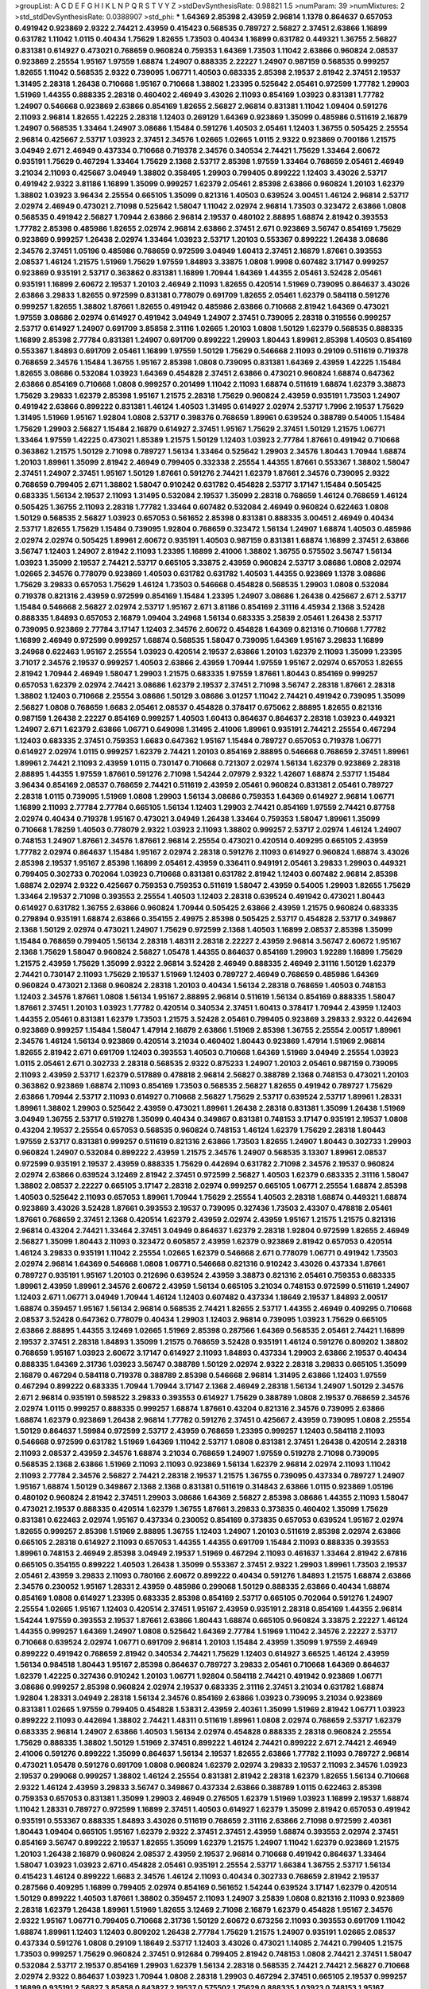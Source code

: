 >groupList:
A C D E F G H I K L
N P Q R S T V Y Z 
>stdDevSynthesisRate:
0.98821 1.5 
>numParam:
39
>numMixtures:
2
>std_stdDevSynthesisRate:
0.0388907
>std_phi:
***
1.64369 2.85398 2.43959 2.96814 1.1378 0.864637 0.657053 0.491942 0.923869 2.9322
2.74421 2.43959 0.415423 0.568535 0.789727 2.56827 2.37451 2.63866 1.16899 0.631782
1.11042 1.0115 0.40434 1.75629 1.82655 1.73503 0.40434 1.16899 0.631782 0.449321
1.36755 2.56827 0.831381 0.614927 0.473021 0.768659 0.960824 0.759353 1.64369 1.73503
1.11042 2.63866 0.960824 2.08537 0.923869 2.25554 1.95167 1.97559 1.68874 1.24907
0.888335 2.22227 1.24907 0.987159 0.568535 0.999257 1.82655 1.11042 0.568535 2.9322
0.739095 1.06771 1.40503 0.683335 2.85398 2.19537 2.81942 2.37451 2.19537 1.31495
2.28318 1.26438 0.710668 1.95167 0.710668 1.38802 1.23395 0.525642 2.05461 0.972599
1.77782 1.29903 1.51969 1.44355 0.888335 2.28318 0.460402 2.46949 3.43026 2.11093
0.854169 1.03923 0.831381 1.77782 1.24907 0.546668 0.923869 2.63866 0.854169 1.82655
2.56827 2.96814 0.831381 1.11042 1.09404 0.591276 2.11093 2.96814 1.82655 1.42225
2.28318 1.12403 0.269129 1.64369 0.923869 1.35099 0.485986 0.511619 2.16879 1.24907
0.568535 1.33464 1.24907 3.08686 1.15484 0.591276 1.40503 2.05461 1.12403 1.36755
0.505425 2.25554 2.96814 0.425667 2.53717 1.03923 2.37451 2.34576 1.02665 1.02665
1.0115 2.9322 0.923869 0.700186 1.21575 3.04949 2.671 2.46949 0.437334 0.710668
0.719378 2.34576 0.340534 2.74421 1.75629 1.33464 2.60672 0.935191 1.75629 0.467294
1.33464 1.75629 2.1368 2.53717 2.85398 1.97559 1.33464 0.768659 2.05461 2.46949
3.21034 2.11093 0.425667 3.04949 1.38802 0.358495 1.29903 0.799405 0.899222 1.12403
3.43026 2.53717 0.491942 2.9322 3.81186 1.16899 1.35099 0.999257 1.62379 2.05461
2.85398 2.63866 0.960824 1.20103 1.62379 1.38802 1.03923 3.96434 2.25554 0.665105
1.35099 0.821316 1.40503 0.639524 3.00451 1.46124 2.96814 2.53717 2.02974 2.46949
0.473021 2.71098 0.525642 1.58047 1.11042 2.02974 2.96814 1.73503 0.323472 2.63866
1.0808 0.568535 0.491942 2.56827 1.70944 2.63866 2.96814 2.19537 0.480102 2.88895
1.68874 2.81942 0.393553 1.77782 2.85398 0.485986 1.82655 2.02974 2.96814 2.63866
2.37451 2.671 0.923869 3.56747 0.854169 1.75629 0.923869 0.999257 1.26438 2.02974
1.33464 1.03923 2.53717 1.20103 0.553367 0.899222 1.26438 3.08686 2.34576 2.37451
1.05196 0.485986 0.768659 0.972599 3.04949 1.60413 2.37451 2.16879 1.87661 0.393553
2.08537 1.46124 1.21575 1.51969 1.75629 1.97559 1.84893 3.33875 1.0808 1.9998
0.607482 3.17147 0.999257 0.923869 0.935191 2.53717 0.363862 0.831381 1.16899 1.70944
1.64369 1.44355 2.05461 3.52428 2.05461 0.935191 1.16899 2.60672 2.19537 1.20103
2.46949 2.11093 1.82655 0.420514 1.51969 0.739095 0.864637 3.43026 2.63866 3.29833
1.82655 0.972599 0.831381 0.778079 0.691709 1.82655 2.05461 1.62379 0.584118 0.591276
0.999257 1.82655 1.38802 1.87661 1.82655 0.491942 0.485986 2.63866 0.710668 2.81942
1.64369 0.473021 1.97559 3.08686 2.02974 0.614927 0.491942 3.04949 1.24907 2.37451
0.739095 2.28318 0.319556 0.999257 2.53717 0.614927 1.24907 0.691709 3.85858 2.31116
1.02665 1.20103 1.0808 1.50129 1.62379 0.568535 0.888335 1.16899 2.85398 2.77784
0.831381 1.24907 0.691709 0.899222 1.29903 1.80443 1.89961 2.85398 1.40503 0.854169
0.553367 1.84893 0.691709 2.05461 1.16899 1.97559 1.50129 1.75629 0.546668 2.11093
0.29109 0.511619 0.719378 0.768659 2.34576 1.15484 1.36755 1.95167 2.85398 1.0808
0.739095 0.831381 1.64369 2.43959 1.42225 1.15484 1.82655 3.08686 0.532084 1.03923
1.64369 0.454828 2.37451 2.63866 0.473021 0.960824 1.68874 0.647362 2.63866 0.854169
0.710668 1.0808 0.999257 0.201499 1.11042 2.11093 1.68874 0.511619 1.68874 1.62379
3.38873 1.75629 3.29833 1.62379 2.85398 1.95167 1.21575 2.28318 1.75629 0.960824
2.43959 0.935191 1.73503 1.24907 0.491942 2.63866 0.899222 0.831381 1.46124 1.40503
1.31495 0.614927 2.02974 2.53717 1.7996 2.19537 1.75629 1.31495 1.51969 1.95167
1.92804 1.0808 2.53717 0.398376 0.768659 1.89961 0.639524 0.388789 0.54005 1.15484
1.75629 1.29903 2.56827 1.15484 2.16879 0.614927 2.37451 1.95167 1.75629 2.37451
1.50129 1.21575 1.06771 1.33464 1.97559 1.42225 0.473021 1.85389 1.21575 1.50129
1.12403 1.03923 2.77784 1.87661 0.491942 0.710668 0.363862 1.21575 1.50129 2.71098
0.789727 1.56134 1.33464 0.525642 1.29903 2.34576 1.80443 1.70944 1.68874 1.20103
1.89961 1.35099 2.81942 2.46949 0.799405 0.332338 2.25554 1.44355 1.87661 0.553367
1.38802 1.58047 2.37451 1.24907 2.37451 1.95167 1.50129 1.87661 0.591276 2.74421
1.62379 1.87661 2.34576 0.739095 2.9322 0.768659 0.799405 2.671 1.38802 1.58047
0.910242 0.631782 0.454828 2.53717 3.17147 1.15484 0.505425 0.683335 1.56134 2.19537
2.11093 1.31495 0.532084 2.19537 1.35099 2.28318 0.768659 1.46124 0.768659 1.46124
0.505425 1.36755 2.11093 2.28318 1.77782 1.33464 0.607482 0.532084 2.46949 0.960824
0.622463 1.0808 1.50129 0.568535 2.56827 1.03923 0.657053 0.561652 2.85398 0.831381
0.888335 3.00451 2.46949 0.40434 2.53717 1.82655 1.75629 1.15484 0.739095 1.92804
0.768659 0.323472 1.56134 1.24907 1.68874 1.40503 0.485986 2.02974 2.02974 0.505425
1.89961 2.60672 0.935191 1.40503 0.987159 0.831381 1.68874 1.16899 2.37451 2.63866
3.56747 1.12403 1.24907 2.81942 2.11093 1.23395 1.16899 2.41006 1.38802 1.36755
0.575502 3.56747 1.56134 1.03923 1.35099 2.19537 2.74421 2.53717 0.665105 3.33875
2.43959 0.960824 2.53717 3.08686 1.0808 2.02974 1.02665 2.34576 0.778079 0.923869
1.40503 0.631782 0.631782 1.40503 1.44355 0.923869 1.1378 3.08686 1.75629 3.29833
0.657053 1.75629 1.46124 1.73503 0.546668 0.454828 0.568535 1.29903 1.0808 0.532084
0.719378 0.821316 2.43959 0.972599 0.854169 1.15484 1.23395 1.24907 3.08686 1.26438
0.425667 2.671 2.53717 1.15484 0.546668 2.56827 2.02974 2.53717 1.95167 2.671
3.81186 0.854169 2.31116 4.45934 2.1368 3.52428 0.888335 1.84893 0.657053 2.16879
1.09404 3.24968 1.56134 0.683335 3.25839 2.05461 1.26438 2.53717 0.739095 0.923869
2.77784 3.17147 1.12403 2.34576 2.60672 0.454828 1.64369 0.821316 0.710668 1.77782
1.16899 2.46949 0.972599 0.999257 1.68874 0.568535 1.58047 0.739095 1.64369 1.95167
3.29833 1.16899 3.24968 0.622463 1.95167 2.25554 1.03923 0.420514 2.19537 2.63866
1.20103 1.62379 2.11093 1.35099 1.23395 3.71017 2.34576 2.19537 0.999257 1.40503
2.63866 2.43959 1.70944 1.97559 1.95167 2.02974 0.657053 1.82655 2.81942 1.70944
2.46949 1.58047 1.29903 1.21575 0.683335 1.97559 1.87661 1.80443 0.854169 0.999257
0.657053 1.62379 2.02974 2.74421 3.08686 1.62379 2.19537 2.37451 2.71098 3.56747
2.28318 1.87661 2.28318 1.38802 1.12403 0.710668 2.25554 3.08686 1.50129 3.08686
3.01257 1.11042 2.74421 0.491942 0.739095 1.35099 2.56827 1.0808 0.768659 1.6683
2.05461 2.08537 0.454828 0.378417 0.675062 2.88895 1.82655 0.821316 0.987159 1.26438
2.22227 0.854169 0.999257 1.40503 1.60413 0.864637 0.864637 2.28318 1.03923 0.449321
1.24907 2.671 1.62379 2.63866 1.06771 0.649098 1.31495 2.41006 1.89961 0.935191
2.74421 2.25554 0.467294 1.12403 0.683335 2.37451 0.759353 1.6683 0.647362 1.95167
1.15484 0.789727 0.657053 0.719378 1.06771 0.614927 2.02974 1.0115 0.999257 1.62379
2.74421 1.20103 0.854169 2.88895 0.546668 0.768659 2.37451 1.89961 1.89961 2.74421
2.11093 2.43959 1.0115 0.730147 0.710668 0.721307 2.02974 1.56134 1.62379 0.923869
2.28318 2.88895 1.44355 1.97559 1.87661 0.591276 2.71098 1.54244 2.07979 2.9322
1.42607 1.68874 2.53717 1.15484 3.96434 0.854169 2.08537 0.768659 2.74421 0.511619
2.43959 2.05461 0.960824 0.831381 2.05461 0.789727 2.28318 1.0115 0.739095 1.51969
1.0808 1.29903 1.56134 3.08686 0.759353 1.64369 0.614927 2.96814 1.06771 1.16899
2.11093 2.77784 2.77784 0.665105 1.56134 1.12403 1.29903 2.74421 0.854169 1.97559
2.74421 0.87758 2.02974 0.40434 0.719378 1.95167 0.473021 3.04949 1.26438 1.33464
0.759353 1.58047 1.89961 1.35099 0.710668 1.78259 1.40503 0.778079 2.9322 1.03923
2.11093 1.38802 0.999257 2.53717 2.02974 1.46124 1.24907 0.748153 1.24907 1.87661
2.34576 1.87661 2.96814 2.25554 0.473021 0.420514 0.409295 0.665105 2.43959 1.77782
2.02974 0.864637 1.15484 1.95167 2.02974 2.28318 0.591276 2.11093 0.614927 0.960824
1.68874 3.43026 2.85398 2.19537 1.95167 2.85398 1.16899 2.05461 2.43959 0.336411
0.949191 2.05461 3.29833 1.29903 0.449321 0.799405 0.302733 0.702064 1.03923 0.710668
0.831381 0.631782 2.81942 1.12403 0.607482 2.96814 2.85398 1.68874 2.02974 2.9322
0.425667 0.759353 0.759353 0.511619 1.58047 2.43959 0.54005 1.29903 1.82655 1.75629
1.33464 2.19537 2.71098 0.393553 2.25554 1.40503 1.12403 2.28318 0.639524 0.491942
0.473021 1.80443 0.614927 0.631782 1.36755 2.63866 0.960824 1.70944 0.505425 2.63866
2.43959 1.21575 0.960824 0.683335 0.279894 0.935191 1.68874 2.63866 0.354155 2.49975
2.85398 0.505425 2.53717 0.454828 2.53717 0.349867 2.1368 1.50129 2.02974 0.473021
1.24907 1.75629 0.972599 2.1368 1.40503 1.16899 2.08537 2.85398 1.35099 1.15484
0.768659 0.799405 1.56134 2.28318 1.48311 2.28318 2.22227 2.43959 2.96814 3.56747
2.60672 1.95167 2.1368 1.75629 1.58047 0.960824 2.56827 1.05478 1.44355 0.864637
0.854169 1.29903 1.92289 1.16899 1.75629 1.21575 2.43959 1.75629 1.35099 2.9322
2.96814 3.52428 2.46949 0.888335 2.46949 2.31116 1.50129 1.62379 2.74421 0.730147
2.11093 1.75629 2.19537 1.51969 1.12403 0.789727 2.46949 0.768659 0.485986 1.64369
0.960824 0.473021 2.1368 0.960824 2.28318 1.20103 0.40434 1.56134 2.28318 0.768659
1.40503 0.748153 1.12403 2.34576 1.87661 1.0808 1.56134 1.95167 2.88895 2.96814
0.511619 1.56134 0.854169 0.888335 1.58047 1.87661 2.37451 1.20103 1.03923 1.77782
0.420514 0.340534 2.37451 1.60413 0.378417 1.70944 2.43959 1.12403 1.44355 2.05461
0.831381 1.62379 1.73503 1.21575 3.52428 2.05461 0.799405 0.923869 3.29833 2.9322
0.442694 0.923869 0.999257 1.15484 1.58047 1.47914 2.16879 2.63866 1.51969 2.85398
1.36755 2.25554 2.00517 1.89961 2.34576 1.46124 1.56134 0.923869 0.420514 3.21034
0.460402 1.80443 0.923869 1.47914 1.51969 2.96814 1.82655 2.81942 2.671 0.691709
1.12403 0.393553 1.40503 0.710668 1.64369 1.51969 3.04949 2.25554 1.03923 1.0115
2.05461 2.671 0.302733 2.28318 0.568535 2.9322 0.875233 1.24907 1.20103 2.05461
0.987159 0.739095 2.11093 2.43959 2.53717 1.62379 0.517889 0.478818 2.96814 2.56827
0.388789 2.1368 0.748153 0.473021 1.20103 0.363862 0.923869 1.68874 2.11093 0.854169
1.73503 0.568535 2.56827 1.82655 0.491942 0.789727 1.75629 2.63866 1.70944 2.53717
2.11093 0.614927 0.710668 2.56827 1.75629 2.53717 0.639524 2.53717 1.89961 1.28331
1.89961 1.38802 1.29903 0.525642 2.43959 0.473021 1.89961 1.26438 2.28318 0.831381
1.35099 1.26438 1.51969 3.04949 1.36755 2.53717 0.519278 1.35099 0.40434 0.349867
0.831381 0.748153 3.17147 0.935191 2.19537 1.0808 0.43204 2.19537 2.25554 0.657053
0.568535 0.960824 0.748153 1.46124 1.62379 1.75629 2.28318 1.80443 1.97559 2.53717
0.831381 0.999257 0.511619 0.821316 2.63866 1.73503 1.82655 1.24907 1.80443 0.302733
1.29903 0.960824 1.24907 0.532084 0.899222 2.43959 1.21575 2.34576 1.24907 0.568535
3.13307 1.89961 2.08537 0.972599 0.935191 2.19537 2.43959 0.888335 1.75629 0.442694
0.631782 2.71098 2.34576 2.19537 0.960824 2.02974 2.63866 0.639524 3.12469 2.81942
2.37451 0.972599 2.56827 1.40503 1.62379 0.683335 2.31116 1.58047 1.38802 2.08537
2.22227 0.665105 3.17147 2.28318 2.02974 0.999257 0.665105 1.06771 2.25554 1.68874
2.85398 1.40503 0.525642 2.11093 0.657053 1.89961 1.70944 1.75629 2.25554 1.40503
2.28318 1.68874 0.449321 1.68874 0.923869 3.43026 3.52428 1.87661 0.393553 2.19537
0.739095 0.327436 1.73503 2.43307 0.478818 2.05461 1.87661 0.768659 2.37451 2.1368
0.420514 1.62379 2.43959 2.02974 2.43959 1.95167 1.21575 1.21575 0.821316 2.96814
0.43204 2.74421 1.33464 2.37451 3.04949 0.864637 1.62379 2.28318 1.92804 0.972599
1.82655 2.46949 2.56827 1.35099 1.80443 2.11093 0.323472 0.605857 2.43959 1.62379
0.923869 2.81942 0.657053 0.420514 1.46124 3.29833 0.935191 1.11042 2.25554 1.02665
1.62379 0.546668 2.671 0.778079 1.06771 0.491942 1.73503 2.02974 2.96814 1.64369
0.546668 1.0808 1.06771 0.546668 0.821316 0.910242 3.43026 0.437334 1.87661 0.789727
0.935191 1.95167 1.20103 0.212696 0.639524 2.43959 3.38873 0.821316 2.05461 0.759353
0.683335 1.89961 2.43959 1.89961 2.34576 2.60672 2.43959 1.56134 0.665105 3.21034
0.748153 0.972599 0.511619 1.24907 1.12403 2.671 1.06771 3.04949 1.70944 1.46124
1.12403 0.607482 0.437334 1.18649 2.19537 1.84893 2.00517 1.68874 0.359457 1.95167
1.56134 2.96814 0.568535 2.74421 1.82655 2.53717 1.44355 2.46949 0.409295 0.710668
2.08537 3.52428 0.647362 0.778079 0.40434 1.29903 1.12403 2.96814 0.739095 1.03923
1.75629 0.665105 2.63866 2.88895 1.44355 3.12469 1.02665 1.51969 2.85398 0.287566
1.64369 0.568535 2.05461 2.74421 1.16899 2.19537 2.37451 2.28318 1.84893 1.35099
1.21575 0.768659 3.52428 0.935191 1.46124 0.591276 0.809202 1.38802 0.768659 1.95167
1.03923 2.60672 3.17147 0.614927 2.11093 1.84893 0.437334 1.29903 2.63866 2.19537
0.40434 0.888335 1.64369 2.31736 1.03923 3.56747 0.388789 1.50129 2.02974 2.9322
2.28318 3.29833 0.665105 1.35099 2.16879 0.467294 0.584118 0.719378 0.388789 2.85398
0.546668 2.96814 1.31495 2.63866 1.12403 1.97559 0.467294 0.899222 0.683335 1.70944
1.70944 3.17147 2.1368 2.46949 2.28318 1.56134 1.24907 1.50129 2.34576 2.671
2.96814 0.935191 0.598522 3.29833 0.393553 0.614927 1.75629 0.388789 1.0808 2.19537
0.768659 2.34576 2.02974 1.0115 0.999257 0.888335 0.999257 1.68874 1.87661 0.43204
0.821316 2.34576 0.739095 2.63866 1.68874 1.62379 0.923869 1.26438 2.96814 1.77782
0.591276 2.37451 0.425667 2.43959 0.739095 1.0808 2.25554 1.50129 0.864637 1.59984
0.972599 2.53717 2.43959 0.768659 1.23395 0.999257 1.12403 0.584118 2.11093 0.546668
0.972599 0.631782 1.51969 1.64369 1.11042 2.53717 1.0808 0.831381 2.37451 1.26438
0.420514 2.28318 2.11093 2.08537 2.43959 2.34576 1.68874 3.21034 0.768659 1.24907
1.97559 0.519278 2.71098 0.739095 0.568535 2.1368 2.63866 1.51969 2.11093 2.11093
0.923869 1.56134 1.62379 2.96814 2.02974 2.11093 1.11042 2.11093 2.77784 2.34576
2.56827 2.74421 2.28318 2.19537 1.21575 1.36755 0.739095 0.437334 0.789727 1.24907
1.95167 1.68874 1.50129 0.349867 2.1368 2.1368 0.831381 0.511619 0.314843 2.63866
1.0115 0.923869 1.05196 0.480102 0.960824 2.81942 2.37451 1.29903 3.08686 1.64369
2.56827 2.85398 3.08686 1.44355 2.11093 1.58047 0.473021 2.19537 0.888335 0.420514
1.62379 1.36755 1.87661 3.29833 0.373835 0.460402 1.35099 1.75629 0.831381 0.622463
2.02974 1.95167 0.437334 0.230052 0.854169 0.373835 0.657053 0.639524 1.95167 2.02974
1.82655 0.999257 2.85398 1.51969 2.88895 1.36755 1.12403 1.24907 1.20103 0.511619
2.85398 2.02974 2.63866 0.665105 2.28318 0.614927 2.11093 0.657053 1.44355 1.44355
0.691709 1.15484 2.11093 0.888335 0.393553 1.89961 0.748153 2.46949 2.85398 3.04949
2.19537 1.51969 0.467294 2.11093 0.461637 1.33464 2.81942 2.67816 0.665105 0.354155
0.899222 1.40503 1.26438 1.35099 0.553367 2.37451 2.9322 1.29903 1.89961 1.73503
2.19537 2.05461 2.43959 3.29833 2.11093 0.780166 2.60672 0.899222 0.40434 0.591276
1.84893 1.21575 1.68874 2.63866 2.34576 0.230052 1.95167 1.28331 2.43959 0.485986
0.299068 1.50129 0.888335 2.63866 0.40434 1.68874 0.854169 1.0808 0.614927 1.23395
0.683335 2.85398 0.854169 2.53717 0.665105 0.702064 0.591276 1.24907 2.25554 1.02665
1.95167 1.12403 0.420514 2.37451 1.95167 2.43959 0.935191 2.28318 0.854169 1.44355
2.96814 1.54244 1.97559 0.393553 2.19537 1.87661 2.63866 1.80443 1.68874 0.665105
0.960824 3.33875 2.22227 1.46124 1.44355 0.999257 1.64369 1.24907 1.0808 0.525642
1.64369 2.77784 1.51969 1.11042 2.34576 2.22227 2.53717 0.710668 0.639524 2.02974
1.06771 0.691709 2.96814 1.20103 1.15484 2.43959 1.35099 1.97559 2.46949 0.899222
0.491942 0.768659 2.81942 0.340534 2.74421 1.75629 1.12403 0.614927 3.66525 1.46124
2.43959 1.56134 0.984518 1.80443 1.95167 2.85398 0.864637 0.789727 3.29833 2.05461
0.710668 1.64369 0.864637 1.62379 1.42225 0.327436 0.910242 1.20103 1.06771 1.92804
0.584118 2.74421 0.491942 0.923869 1.06771 3.08686 0.999257 2.85398 0.960824 2.02974
2.19537 0.683335 2.31116 2.37451 3.21034 0.631782 1.68874 1.92804 1.28331 3.04949
2.28318 1.56134 2.34576 0.854169 2.63866 1.03923 0.739095 3.21034 0.923869 0.831381
1.02665 1.97559 0.799405 0.454828 1.53831 2.43959 2.40361 1.35099 1.51969 2.81942
1.06771 1.03923 0.899222 2.11093 0.442694 1.38802 2.74421 1.48311 0.511619 1.89961
1.0808 2.02974 0.768659 2.53717 1.62379 0.683335 2.96814 1.24907 2.63866 1.40503
1.56134 2.02974 0.454828 0.888335 2.28318 0.960824 2.25554 1.75629 0.888335 1.38802
1.50129 1.51969 2.37451 0.899222 1.46124 2.74421 0.899222 2.671 2.74421 2.46949
2.41006 0.591276 0.899222 1.35099 0.864637 1.56134 2.19537 1.82655 2.63866 1.77782
2.11093 0.789727 2.96814 0.473021 1.05478 0.591276 0.691709 1.0808 0.960824 1.62379
2.02974 3.29833 2.19537 2.11093 2.34576 1.03923 2.19537 0.299068 0.999257 1.38802
1.46124 2.25554 0.831381 2.81942 2.28318 1.62379 1.82655 1.56134 0.710668 2.9322
1.46124 2.43959 3.29833 3.56747 0.349867 0.437334 2.63866 0.388789 1.0115 0.622463
2.85398 0.759353 0.657053 0.831381 1.35099 1.29903 2.46949 0.276505 1.62379 1.51969
1.03923 1.16899 2.19537 1.68874 1.11042 1.28331 0.789727 0.972599 1.16899 2.37451
1.40503 0.614927 1.62379 1.35099 2.81942 0.657053 0.491942 0.935191 0.553367 0.888335
1.84893 3.43026 0.511619 0.768659 2.31116 2.63866 2.71098 0.972599 2.40361 1.80443
1.09404 0.665105 1.95167 1.62379 2.9322 2.37451 2.37451 2.43959 1.68874 0.393553
2.02974 2.37451 0.854169 3.56747 0.899222 2.19537 1.82655 1.35099 1.62379 1.21575
1.24907 1.11042 1.62379 0.923869 1.21575 1.20103 1.26438 2.16879 0.960824 2.08537
2.43959 2.19537 2.96814 0.710668 0.491942 0.864637 1.33464 1.58047 1.03923 1.03923
2.671 0.454828 2.05461 0.935191 2.25554 2.53717 1.66384 1.36755 2.53717 1.56134
0.415423 1.46124 0.899222 1.6683 2.34576 1.46124 2.11093 0.40434 0.302733 0.768659
2.81942 2.19537 0.287566 0.409295 1.16899 0.799405 2.02974 0.854169 0.561652 1.54244
0.639524 3.17147 1.62379 0.420514 1.50129 0.899222 1.40503 1.87661 1.38802 0.359457
2.11093 1.24907 3.25839 1.0808 0.821316 2.11093 0.923869 2.28318 1.62379 1.26438
1.89961 1.51969 1.82655 3.12469 2.71098 2.16879 1.62379 0.454828 1.95167 2.34576
2.9322 1.95167 1.06771 0.799405 0.710668 2.31736 1.50129 2.60672 0.673256 2.11093
0.393553 0.691709 1.11042 1.68874 1.89961 1.12403 1.12403 0.809202 1.26438 2.77784
1.75629 1.21575 1.24907 0.935191 1.02665 2.08537 0.437334 0.591276 1.0808 0.29109
1.18649 2.53717 1.12403 3.43026 0.473021 1.14085 2.74421 0.799405 1.21575 1.73503
0.999257 1.75629 0.960824 2.37451 0.912684 0.799405 2.81942 0.748153 1.0808 2.74421
2.37451 1.58047 0.532084 2.53717 2.19537 0.854169 1.29903 1.62379 1.56134 2.28318
0.568535 2.74421 2.74421 2.56827 0.710668 2.02974 2.9322 0.864637 1.03923 1.70944
1.0808 2.28318 1.29903 0.467294 2.37451 0.665105 2.19537 0.999257 1.16899 0.935191
2.56827 3.85858 0.843827 2.19537 0.575502 1.75629 0.888335 1.03923 0.748153 1.95167
2.28318 0.568535 1.68874 2.9322 3.13307 1.11042 0.600128 1.15484 2.56827 2.11093
1.82655 0.511619 3.17147 2.22227 2.05461 1.33464 2.02974 3.29833 1.97559 1.16899
1.51969 0.420514 3.21034 2.19537 0.710668 0.460402 0.505425 2.34576 0.739095 0.768659
0.739095 1.06771 2.85398 2.43959 0.999257 0.517889 1.16899 1.46124 1.56134 1.97559
0.972599 1.29903 1.95167 2.11093 0.546668 2.85398 0.789727 1.50129 2.25554 1.58047
1.82655 2.19537 0.499306 0.665105 2.96814 1.77782 1.20103 2.19537 3.08686 1.06771
0.768659 3.21034 1.26438 0.739095 1.15484 1.05196 2.19537 2.85398 0.768659 0.888335
1.82655 0.702064 1.26438 3.91634 0.614927 0.923869 3.29833 2.81942 0.454828 0.888335
2.77784 0.888335 0.607482 1.50129 3.56747 0.768659 3.08686 0.960824 0.591276 1.95167
0.314843 1.36755 2.81942 1.95167 1.29903 2.43959 2.74421 0.987159 1.89961 0.631782
0.546668 0.302733 1.58047 2.37451 1.33464 2.9322 0.831381 3.21034 0.485986 2.9322
0.719378 1.95167 1.02665 0.393553 0.467294 0.378417 2.46949 0.538605 1.46124 1.29903
1.03923 2.53717 1.44355 1.89961 0.368321 0.437334 3.04949 1.12403 0.972599 2.05461
0.591276 0.519278 1.97559 2.74421 1.62379 0.473021 2.05461 0.960824 2.37451 1.97559
3.04949 1.16899 2.28318 2.22823 0.923869 2.11093 1.82655 0.614927 1.64369 1.40503
1.56134 0.691709 0.960824 1.46124 2.02974 0.657053 2.96814 2.56827 2.63866 1.62379
1.0808 1.47914 2.46949 2.53717 0.999257 3.85858 0.584118 2.28318 1.68874 1.85389
1.95167 2.37451 0.811372 1.56134 0.363862 3.17147 2.37451 0.899222 0.831381 1.15484
1.03923 1.24907 3.17147 0.665105 2.02974 2.43959 2.05461 1.56134 1.26438 1.62379
3.85858 1.97559 1.0808 1.56134 3.04949 1.58047 2.37451 0.575502 1.20103 1.77782
1.26438 1.24907 0.505425 2.74421 2.74421 0.647362 2.16879 2.34576 1.64369 2.02974
0.768659 2.85398 0.591276 2.34576 2.81942 0.710668 0.831381 2.19537 1.31495 0.710668
1.80443 1.82655 2.25554 2.22227 1.0808 1.87661 2.43959 3.04949 2.05461 1.89961
1.75629 0.409295 3.00451 2.1368 0.854169 2.1368 1.44355 2.25554 2.34576 0.43204
2.60672 1.16899 1.56134 1.15484 3.29833 2.74421 1.40503 2.43959 0.584118 0.831381
1.29903 0.831381 2.671 2.37451 3.04949 1.24907 1.75629 1.68874 1.38802 0.363862
0.739095 2.1368 2.63866 0.923869 1.68874 2.71098 1.15484 0.831381 0.575502 1.40503
0.546668 1.24907 1.68874 1.75629 2.56827 2.28318 0.425667 1.87661 1.82655 0.799405
2.9322 1.15484 2.05461 2.85398 0.473021 0.739095 2.28318 0.239255 1.80443 0.710668
2.63866 2.34576 2.77784 1.15484 1.82655 0.631782 1.92804 2.02974 2.19537 0.768659
2.71098 1.68874 1.50129 0.84157 2.71098 1.75629 2.1368 1.77782 2.22227 0.899222
1.29903 1.33464 0.467294 0.999257 0.799405 2.81942 0.854169 2.28318 0.923869 2.60672
1.44355 1.97559 1.58047 0.631782 2.63866 0.899222 2.53717 1.38802 0.799405 3.43026
0.923869 0.999257 1.35099 0.748153 1.24907 1.0808 2.85398 2.19537 0.454828 0.473021
0.591276 1.35099 1.35099 0.864637 1.50129 0.546668 2.96814 0.454828 0.935191 3.01257
0.759353 1.84893 1.70944 2.05461 2.31116 0.657053 0.437334 2.74421 1.97559 0.854169
2.46949 2.81942 2.74421 2.56827 1.95167 0.854169 1.87661 1.82655 1.68874 1.89961
2.96814 1.24907 2.71098 3.4723 0.568535 0.748153 2.22227 0.442694 2.96814 2.28318
0.639524 2.56827 2.37451 0.460402 1.46124 0.591276 1.35099 1.21575 1.68874 1.75629
0.888335 2.19537 2.00517 0.454828 0.843827 2.9322 3.04949 0.854169 0.584118 2.19537
2.1368 2.56827 2.77784 3.56747 2.56827 2.63866 2.46949 2.63866 2.63866 1.68874
0.923869 4.45934 3.13307 1.97559 0.437334 0.683335 2.37451 1.87661 0.607482 1.29903
2.28318 2.1368 3.17147 1.82655 0.960824 2.43959 2.53717 2.88895 1.95167 0.388789
2.19537 2.19537 3.29833 0.683335 2.37451 2.25554 1.35099 2.74421 1.23395 1.33464
1.68874 2.63866 2.9322 1.56134 0.999257 0.799405 2.02974 2.60672 0.999257 0.691709
1.80443 0.683335 0.949191 2.63866 2.74421 1.60413 0.972599 0.40434 2.85398 1.12403
3.29833 1.29903 1.31495 3.04949 0.799405 1.75629 2.11093 0.809202 1.36755 2.63866
1.26438 2.19537 0.809202 3.17147 0.437334 3.04949 3.17147 1.77782 1.56134 3.04949
2.46949 3.29833 2.02974 2.96814 0.657053 1.20103 3.17147 0.657053 1.16899 2.37451
1.82655 0.665105 1.20103 1.92804 0.657053 2.1368 1.6683 2.25554 2.46949 2.11093
0.999257 0.778079 2.53717 0.454828 0.649098 0.532084 3.08686 1.20103 2.43959 1.46124
0.864637 0.614927 1.02665 2.63866 2.74421 2.88895 0.532084 0.799405 0.702064 1.24907
2.34576 2.74421 1.09404 0.748153 2.56827 0.854169 1.03923 1.75629 0.768659 1.46124
1.84893 1.40503 1.51969 0.336411 1.15484 0.665105 3.29833 1.89961 1.82655 1.89961
1.95167 0.831381 0.799405 1.62379 0.454828 1.60413 0.525642 2.11093 0.478818 1.87661
2.9322 0.739095 1.40503 3.29833 2.43959 1.89961 1.95167 1.51969 0.739095 1.29903
3.33875 1.95167 1.03923 0.553367 1.44355 2.46949 2.74421 0.473021 1.26438 0.999257
1.6683 2.9322 1.11042 2.05461 2.81942 0.631782 1.82655 2.56827 2.37451 1.51969
2.02974 1.64369 0.768659 0.584118 2.37451 0.739095 1.56134 0.923869 2.14253 2.43959
3.56747 2.43959 3.38873 1.75629 1.64369 0.683335 0.899222 2.53717 3.17147 0.420514
2.25554 3.71017 1.42607 0.739095 2.46949 1.60413 2.00517 1.29903 2.34576 2.63866
2.28318 2.56827 1.0808 0.739095 1.68874 2.1368 1.82655 0.614927 1.11042 0.473021
2.53717 2.37451 0.393553 1.58047 2.28318 0.647362 2.9322 3.04949 2.46949 2.02974
3.08686 2.49975 0.710668 0.622463 1.24907 2.11093 0.987159 1.20103 2.63866 2.53717
1.97559 1.75629 0.425667 1.35099 1.97559 0.454828 2.81942 1.82655 2.31736 1.87661
1.35099 2.53717 1.29903 0.799405 0.525642 1.46124 1.1378 1.56134 0.700186 0.710668
1.87661 2.74421 1.89961 3.04949 1.29903 2.56827 0.673256 2.05461 0.923869 2.85398
2.56827 0.409295 2.11093 2.53717 2.34576 2.05461 0.467294 1.05196 2.63866 0.505425
2.56827 1.75629 2.88895 0.700186 1.02665 0.864637 0.854169 0.398376 2.34576 1.82655
2.88895 0.730147 1.40503 0.899222 2.671 0.454828 2.16879 3.08686 0.511619 1.31495
1.82655 2.22227 1.0808 0.999257 2.25554 2.43959 3.43026 0.899222 1.68874 0.568535
2.28318 2.43959 2.37451 2.53717 0.799405 2.02974 0.912684 1.40503 1.82655 0.799405
0.799405 1.20103 0.999257 2.14253 1.06771 0.739095 0.960824 2.19537 0.778079 0.864637
0.972599 0.710668 0.799405 2.19537 0.525642 0.854169 2.56827 2.9322 1.35099 0.591276
1.15484 0.854169 1.89961 2.81942 2.63866 0.759353 1.06771 2.05461 2.46949 2.63866
0.799405 1.58047 0.972599 2.08537 2.06013 0.276505 2.9322 0.363862 1.40503 1.16899
1.09404 1.87661 2.71098 0.665105 2.28318 0.960824 1.68874 0.425667 2.63866 2.11093
3.85858 0.665105 3.13307 3.08686 0.999257 2.08537 1.56134 0.719378 1.40503 2.11093
2.25554 1.44355 2.96814 0.647362 1.46124 0.935191 1.68874 0.739095 0.719378 1.60413
1.75629 1.50129 2.16299 1.46124 2.02974 0.454828 2.96814 1.56134 2.9322 0.393553
0.999257 0.314843 0.710668 3.17147 1.92804 2.46949 1.75629 1.28331 1.82655 3.56747
2.63866 1.82655 0.739095 1.82655 1.92804 0.888335 0.546668 2.08537 0.799405 0.363862
2.11093 2.81942 2.22227 1.29903 2.37451 1.23395 2.63866 0.491942 3.04949 0.665105
1.64369 0.730147 1.89961 0.607482 1.38802 0.614927 1.77782 2.28318 1.24907 1.58047
0.691709 0.454828 0.748153 0.923869 1.03923 1.62379 1.87661 2.34576 1.02665 1.12403
2.85398 2.25554 1.35099 1.75629 1.50129 1.82655 0.691709 2.02974 1.44355 0.864637
0.525642 2.1368 1.15484 3.17147 2.28318 0.987159 1.35099 1.87661 1.89961 2.37451
0.899222 2.96814 0.739095 3.43026 2.43959 3.04949 1.44355 1.28331 1.0115 1.24907
2.43959 2.19537 3.29833 0.923869 2.63866 0.999257 2.02974 1.44355 1.89961 1.35099
2.74421 2.31736 1.38802 1.77782 1.16899 1.80443 2.22227 1.20103 0.768659 2.46949
0.768659 1.26438 0.84157 1.80443 0.478818 2.02974 0.730147 1.6683 1.56134 1.0115
2.9322 1.16899 0.719378 1.50129 1.62379 0.478818 0.584118 0.730147 0.657053 2.02974
0.759353 1.97559 0.532084 2.96814 2.19537 1.56134 0.999257 2.02974 2.28318 1.40503
2.63866 1.60413 2.85398 1.40503 1.73503 1.0808 0.799405 0.799405 2.671 1.33464
1.12403 0.491942 0.87758 2.11093 1.62379 2.46949 2.05461 2.37451 1.03923 1.50129
2.28318 2.28318 0.54005 1.06771 2.56827 1.82655 2.41006 0.854169 2.19537 0.546668
0.949191 1.46124 1.06771 2.46949 0.491942 2.671 2.16879 1.42225 1.42225 1.21575
3.21034 3.43026 2.74421 2.34576 0.491942 1.87661 0.739095 1.06771 0.239255 3.13307
1.02665 1.26438 1.82655 0.888335 2.31116 1.62379 1.56134 2.74421 1.29903 1.23395
2.43959 0.591276 1.24907 0.739095 2.81942 1.75629 1.51969 0.473021 2.05461 0.710668
1.58047 1.97559 2.77784 2.50646 2.671 2.85398 2.63866 2.34576 1.20103 2.77784
0.491942 1.24907 1.68874 2.56827 2.08537 0.368321 1.15484 0.657053 0.821316 2.19537
1.97559 3.38873 1.24907 2.34576 2.85398 2.11093 2.40361 2.05461 1.75629 1.16899
0.665105 1.50129 2.37451 1.56134 1.56134 1.29903 2.11093 2.11093 2.46949 0.673256
2.56827 1.50129 0.388789 2.56827 2.28318 2.74421 1.51969 2.46949 2.53717 2.25554
1.21575 1.31495 1.38802 2.56827 3.29833 2.02974 0.799405 1.36755 0.591276 2.11093
1.82655 1.38802 0.960824 0.821316 0.40434 0.864637 2.11093 0.568535 2.19537 2.05461
1.58047 0.420514 2.28318 1.53831 2.08537 2.34576 1.0115 1.97559 1.80443 2.53717
1.12403 2.56827 1.68874 0.768659 0.553367 2.43959 1.11042 1.15484 2.02974 1.0808
0.972599 2.85398 1.70944 2.37451 0.584118 0.778079 2.16879 0.420514 2.46949 2.50646
2.22227 0.923869 0.999257 3.43026 3.17147 1.9998 1.6683 1.75629 2.43959 1.29903
3.08686 1.82655 2.02974 1.95167 1.87661 1.29903 1.51969 3.17147 1.89961 0.454828
1.75629 1.80443 1.35099 0.799405 0.665105 1.68874 0.710668 2.25554 2.25554 1.15484
1.48311 1.53831 3.56747 0.999257 0.768659 0.854169 2.50646 2.671 2.28318 2.43959
1.51969 3.29833 2.19537 1.75629 1.95167 1.15484 0.960824 2.02974 0.546668 2.22227
2.37451 0.607482 1.11042 2.11093 2.11093 0.349867 1.58047 1.16899 3.25839 2.43959
0.209559 1.20103 2.77784 2.53717 0.923869 2.60672 2.19537 1.24907 1.38802 1.89961
0.393553 0.442694 1.24907 0.363862 2.19537 1.0808 0.700186 0.485986 1.50129 2.28318
2.85398 1.24907 0.614927 0.657053 0.831381 0.269129 2.96814 0.768659 0.425667 1.47914
2.671 1.35099 3.43026 2.28318 1.64369 0.864637 2.02974 2.71098 2.28318 0.491942
2.77784 1.75629 1.12403 1.92289 1.56134 1.23395 2.00517 3.4723 1.95167 0.831381
2.63866 0.591276 3.04949 0.923869 0.449321 2.02974 1.21575 1.95167 3.08686 1.62379
2.25554 2.1368 2.22227 2.96814 1.24907 2.37451 1.89961 2.53717 2.63866 1.0808
2.671 2.77784 2.85398 2.37451 1.16899 2.11093 1.89961 1.05196 1.02665 0.854169
1.87661 2.81942 0.759353 2.28318 1.82655 0.657053 2.11093 0.437334 3.33875 3.21034
2.08537 2.00517 0.710668 1.20103 1.12403 0.683335 1.28331 0.799405 1.06771 0.864637
0.614927 0.40434 2.85398 3.13307 2.96814 2.74421 1.02665 3.29833 2.53717 0.425667
0.935191 2.1368 0.683335 2.1368 0.491942 0.393553 1.89961 1.75629 1.26438 3.90586
2.63866 1.68874 3.29833 1.44355 2.74421 1.06771 2.43959 0.332338 0.821316 2.16879
2.19537 0.332338 0.799405 2.19537 1.62379 0.553367 3.17147 2.53717 1.24907 1.50129
2.8967 1.82655 2.25554 2.34576 1.29903 1.62379 1.18649 1.03923 1.9998 0.999257
0.899222 1.97559 2.85398 1.12403 1.24907 2.28318 0.999257 0.831381 2.19537 0.657053
2.19537 3.66525 2.28318 0.888335 1.24907 2.74421 0.473021 0.923869 1.20103 1.0808
0.949191 1.35099 1.97559 0.768659 1.35099 0.912684 0.935191 2.34576 1.82655 2.46949
1.14085 0.607482 3.66525 1.87661 2.9322 2.37451 0.710668 2.53717 2.74421 1.46124
2.19537 2.671 0.311031 1.46124 2.25554 2.43959 0.614927 1.0808 0.831381 0.631782
3.08686 1.36755 2.11093 0.505425 0.960824 1.28331 0.425667 0.546668 2.74421 2.08537
2.96814 0.525642 0.888335 2.31736 0.607482 2.46949 3.85858 0.665105 1.62379 2.46949
0.888335 0.923869 1.97559 2.25554 1.87661 1.11042 0.759353 2.28318 2.85398 0.864637
2.60672 1.62379 2.28318 3.29833 2.81942 1.35099 0.799405 1.06771 2.02974 0.799405
1.05478 1.40503 1.23395 0.473021 0.972599 1.16899 2.11093 1.87661 0.831381 0.179132
0.54005 0.799405 3.04949 0.491942 1.20103 2.8967 2.85398 0.631782 2.11093 1.80443
2.37451 0.935191 0.467294 1.6683 0.409295 1.50129 0.614927 1.0808 2.37451 0.854169
2.25554 1.23395 1.75629 1.06771 0.561652 0.614927 2.43959 2.05461 1.20103 1.97559
1.62379 1.40503 1.56134 1.1378 0.960824 0.591276 0.768659 0.639524 0.657053 2.05461
2.85398 0.910242 0.739095 1.6683 1.58047 0.657053 1.50129 1.36755 0.888335 2.85398
0.505425 0.987159 0.614927 2.9322 1.68874 1.58047 0.553367 2.60672 0.525642 0.888335
0.546668 0.425667 0.888335 0.393553 3.17147 2.08537 2.50646 0.349867 1.16899 2.37451
1.80443 1.12403 1.68874 0.683335 1.64369 2.25554 0.639524 0.935191 1.21575 2.37451
0.960824 0.437334 1.12403 1.0115 0.598522 3.08686 1.50129 2.19537 1.14085 0.739095
1.75629 3.04949 0.999257 0.739095 2.19537 0.960824 1.29903 1.29903 3.21034 2.28318
0.336411 1.31495 2.81942 0.591276 0.799405 2.28318 1.75629 0.373835 2.63866 2.74421
1.87661 1.47914 2.53717 2.74421 1.20103 1.40503 1.35099 1.38802 0.768659 2.22227
0.960824 1.62379 0.912684 1.92804 2.28318 1.75629 0.29109 0.789727 3.56747 0.691709
2.63866 0.591276 0.614927 2.9322 1.40503 2.63866 0.728194 1.50129 1.0808 1.87661
1.31495 2.50646 1.11042 1.0808 0.384082 2.46949 2.43959 0.311031 2.16879 1.38802
2.28318 1.87661 2.19537 1.40503 1.89961 0.657053 0.631782 0.987159 2.22823 2.25554
1.06771 1.70944 1.35099 0.345632 2.05461 2.85398 2.63866 0.491942 2.37451 1.0808
0.415423 0.710668 1.21575 3.29833 2.81942 1.26438 2.77784 1.16899 2.05461 1.40503
2.19537 0.631782 1.20103 0.511619 0.691709 1.11042 0.649098 1.24907 1.58047 0.809202
3.4723 1.29903 2.74421 1.97559 2.74421 2.74421 3.56747 1.44355 2.11093 0.584118
0.683335 0.639524 0.591276 2.56827 0.598522 0.415423 1.16899 1.59984 2.88895 2.25554
2.63866 2.28318 1.42225 2.74421 2.96814 2.74421 1.82655 1.64369 2.41006 1.68874
0.831381 0.710668 1.40503 0.888335 2.37451 2.08537 0.935191 1.56134 1.77782 1.40503
1.16899 2.37451 1.06771 0.691709 0.485986 0.821316 1.89961 1.03923 2.46949 1.12403
0.960824 0.960824 1.75629 1.51969 2.53717 0.485986 1.85389 1.50129 0.999257 0.575502
3.08686 2.43959 1.46124 1.0808 1.28331 1.0808 0.923869 2.02974 1.80443 3.08686
1.50129 2.71098 0.799405 1.64369 0.702064 2.37451 1.51969 1.03923 0.960824 1.89961
2.71098 1.33464 0.568535 1.82655 0.647362 0.409295 2.77784 0.87758 0.730147 0.525642
0.639524 1.58047 2.85398 2.37451 0.730147 1.24907 0.739095 1.15484 0.821316 1.51969
1.24907 1.73503 0.831381 2.46949 1.95167 0.888335 1.70944 0.789727 1.80443 1.05196
0.888335 1.77782 1.80443 0.327436 1.16899 2.1368 2.1368 1.21575 2.19537 2.53717
0.999257 3.43026 1.80443 0.639524 0.631782 1.58047 0.532084 0.888335 1.0808 1.51969
2.37451 0.899222 1.89961 1.68874 2.16879 0.363862 2.37451 0.831381 2.46949 0.368321
1.62379 0.29109 0.473021 0.336411 2.1368 0.485986 1.62379 1.51969 2.671 0.960824
2.08537 1.16899 0.478818 1.64369 0.378417 0.899222 2.46949 0.575502 1.02665 1.16899
1.58047 2.37451 0.799405 1.95167 0.665105 2.71098 1.85389 0.899222 2.28318 0.454828
0.960824 2.16879 0.789727 1.21575 0.368321 3.08686 1.12403 0.639524 2.63866 0.739095
2.85398 1.80443 2.11093 1.50129 0.691709 2.28318 0.454828 2.46949 2.96814 1.31495
0.888335 1.03923 1.03923 1.24907 2.34576 2.53717 1.1378 2.81942 0.739095 1.89961
1.64369 0.485986 1.12403 1.44355 1.06771 2.11093 1.26438 2.28318 1.0808 2.46949
1.16899 0.768659 0.683335 2.671 1.15484 2.81942 2.43959 0.691709 0.899222 1.75629
1.46124 0.40434 1.24907 1.75629 2.43959 0.614927 1.40503 1.40503 0.473021 1.51969
0.949191 2.56827 1.62379 2.1368 1.97559 1.58047 3.21034 1.92804 0.899222 0.546668
0.759353 1.82655 1.36755 1.06771 1.46124 2.9322 2.02974 0.768659 0.373835 0.639524
0.683335 2.46949 0.485986 0.831381 1.89961 1.95167 3.29833 2.46949 1.58047 0.759353
1.12403 1.11042 1.33464 1.29903 0.454828 2.28318 1.62379 1.82655 2.25554 2.25554
0.809202 0.899222 2.28318 2.60672 0.923869 3.08686 0.960824 2.46949 0.553367 0.999257
2.43959 1.16899 0.43204 1.82655 1.24907 2.53717 2.25554 1.31495 0.639524 1.0115
0.719378 0.768659 2.74421 2.56827 0.960824 1.05196 0.960824 0.657053 0.854169 2.02974
3.21034 1.15484 1.73503 2.74421 1.15484 3.12469 0.393553 2.63866 1.0808 2.1368
2.74421 1.35099 0.888335 1.42225 2.37451 0.473021 0.639524 1.97559 0.639524 2.02974
0.683335 2.02974 2.43959 0.388789 0.546668 1.95167 1.50129 1.11042 0.999257 2.02974
1.44355 0.631782 1.54244 0.888335 2.11093 1.95167 0.532084 3.43026 0.575502 0.999257
1.50129 0.949191 1.60413 0.789727 1.80443 1.29903 1.35099 1.82655 0.935191 1.87661
1.75629 0.864637 1.68874 2.53717 0.525642 2.22823 2.56827 2.71098 1.80443 2.25554
0.491942 0.511619 0.719378 2.96814 2.96814 2.22227 2.19537 0.639524 2.22227 1.24907
0.568535 1.62379 0.864637 0.972599 1.95167 0.505425 3.08686 1.50129 0.683335 0.454828
1.02665 0.768659 2.02974 0.710668 1.97559 0.739095 0.831381 0.864637 2.37451 0.923869
2.56827 2.74421 1.02665 0.821316 2.96814 1.35099 0.831381 0.854169 1.38802 0.336411
2.74421 3.66525 0.614927 0.719378 1.46124 2.53717 1.33464 2.16879 0.912684 0.864637
0.657053 0.710668 1.89961 2.19537 0.730147 0.789727 1.20103 2.53717 0.568535 0.854169
0.831381 2.31116 2.31116 1.80443 2.11093 2.71098 1.87661 0.657053 0.854169 2.11093
0.345632 2.08537 1.54244 0.568535 2.56827 0.354155 1.64369 4.40535 1.26438 2.56827
1.02665 1.82655 1.46124 2.85398 1.51969 2.671 1.24907 2.06013 0.683335 1.68874
2.81942 0.923869 0.899222 0.987159 1.44355 2.34576 3.08686 1.03923 1.51969 1.68874
1.73503 0.639524 2.74421 1.62379 1.95167 2.37451 0.739095 1.23395 1.15484 1.36755
3.43026 1.58047 0.546668 0.575502 2.77784 2.56827 2.11093 0.831381 1.33464 2.46949
1.31495 0.999257 2.43959 2.63866 1.73503 2.34576 2.16879 2.11093 1.51969 1.29903
2.43959 0.378417 0.511619 0.739095 1.75629 0.546668 1.50129 0.314843 2.60672 2.28318
3.85858 1.87661 1.0808 0.505425 1.75629 0.449321 2.05461 0.960824 1.46124 2.00517
3.04949 1.20103 1.15484 0.454828 1.35099 3.43026 1.06771 1.80443 3.52428 0.388789
2.22227 1.6683 0.584118 1.24907 0.710668 2.63866 3.08686 0.949191 3.56747 0.719378
1.16899 0.683335 2.74421 2.28318 1.24907 1.31495 0.972599 2.85398 1.95167 2.56827
1.44355 1.20103 0.449321 1.20103 0.987159 2.88895 0.591276 0.478818 3.29833 1.26438
0.710668 0.719378 2.46949 0.899222 2.11093 2.671 0.778079 1.29903 1.84893 1.18332
0.388789 0.799405 3.21034 0.454828 2.31116 0.960824 0.960824 2.671 0.511619 0.831381
0.935191 0.888335 0.614927 0.473021 0.972599 2.31736 2.19537 1.0115 3.43026 2.11093
0.739095 0.960824 2.85398 0.598522 0.923869 1.06771 1.6683 1.75629 2.11093 3.04949
0.311031 1.16899 1.64369 1.29903 0.710668 2.9322 2.16879 0.683335 1.16899 1.80443
3.04949 1.75629 1.16899 0.831381 3.17147 1.28331 1.80443 0.831381 0.363862 1.68874
2.11093 1.62379 0.546668 0.768659 2.11093 1.68874 1.95167 2.46949 0.614927 1.20103
3.38873 0.999257 0.739095 0.665105 2.19537 0.831381 1.95167 1.51969 0.614927 2.74421
1.87661 3.17147 1.77782 1.09698 0.888335 1.40503 0.799405 1.54244 2.85398 0.888335
2.63866 0.568535 0.525642 0.768659 2.53717 0.657053 2.96814 2.1368 3.38873 0.525642
1.06771 1.77782 1.75629 2.85398 2.19537 0.336411 0.467294 2.1368 3.71017 0.854169
2.14253 1.46124 1.15484 0.683335 2.19537 2.9322 1.11042 0.420514 2.19537 3.43026
1.24907 2.43959 1.12403 1.82655 0.799405 2.46949 0.258778 0.363862 2.02974 1.0808
2.34576 1.44355 1.82655 0.40434 1.87661 0.821316 2.34576 1.29903 0.398376 2.63866
0.864637 0.212696 2.49975 0.888335 0.831381 0.591276 1.6683 3.08686 1.87661 2.08537
0.923869 0.999257 1.02665 0.683335 2.74421 1.38802 1.89961 2.11093 2.43959 1.82655
2.11093 2.37451 1.68874 2.16879 0.568535 1.58047 1.29903 2.63866 0.248825 2.71098
2.28318 0.340534 0.768659 0.525642 1.38802 1.77782 1.21575 2.74421 0.40434 1.44355
2.81942 0.454828 2.00517 2.08537 1.23395 0.683335 0.888335 0.657053 3.21034 1.20103
1.70944 0.719378 2.16879 3.43026 0.739095 2.53717 2.19537 0.935191 0.854169 0.409295
2.63866 0.657053 2.19537 1.50129 1.62379 0.546668 0.923869 0.999257 1.56134 0.349867
2.85398 1.64369 2.19537 0.923869 1.35099 0.923869 1.05196 1.51969 1.18649 3.04949
2.02974 0.437334 1.87661 2.63866 2.85398 0.710668 2.16879 1.38802 2.31736 2.671
1.15484 0.454828 2.53717 2.43959 2.41006 1.80443 1.70944 0.454828 1.12403 1.50129
1.82655 0.768659 0.899222 1.12403 2.56827 2.74421 2.71098 0.546668 0.388789 0.442694
3.85858 2.8967 2.70373 0.497971 3.29833 2.63866 1.75629 1.58047 0.972599 1.20103
2.9322 2.63866 0.710668 1.89961 0.568535 3.04949 0.485986 0.999257 2.63866 3.04949
1.16899 1.68874 1.46124 3.21034 1.0115 2.28318 1.06771 2.02974 1.97559 0.719378
1.82655 0.960824 0.719378 1.33464 1.24907 1.40503 2.16879 0.719378 0.242187 2.43959
1.50129 0.854169 0.935191 0.710668 1.35099 1.84893 2.43959 1.51969 3.17147 1.51969
0.437334 1.82655 1.21575 1.16899 1.58047 0.473021 1.38802 1.26438 0.393553 0.519278
2.671 0.888335 2.11093 1.36755 1.03923 0.491942 3.56747 2.43959 2.56827 0.354155
1.56134 2.11093 1.0808 2.85398 1.95167 3.21034 1.68874 1.29903 0.710668 2.19537
1.73503 2.19537 0.546668 2.19537 2.34576 1.16899 2.9322 0.665105 0.710668 2.96814
2.46949 0.311031 2.25554 2.671 2.63866 1.15484 1.11042 1.84893 0.265871 1.35099
2.11093 0.778079 1.05196 0.437334 0.639524 1.24907 2.11093 0.598522 1.58047 2.46949
2.37451 1.16899 1.38431 0.561652 0.935191 3.29833 1.29903 0.831381 0.864637 2.43959
2.60672 0.532084 2.56827 3.71017 0.768659 1.0115 1.28331 0.584118 1.82655 2.63866
1.24907 2.63866 2.71098 0.854169 2.671 3.04949 2.28318 1.51969 2.96814 0.730147
1.29903 2.74421 2.19537 0.591276 2.53717 1.12403 0.675062 1.60413 1.06771 2.28318
0.888335 0.598522 2.63866 1.6683 2.00517 0.40434 2.9322 1.05196 3.33875 0.799405
1.21575 1.92804 1.95167 1.44355 0.960824 1.35099 2.11093 0.622463 2.05461 2.25554
0.748153 0.454828 2.77784 1.89961 0.960824 0.454828 1.28331 2.25554 0.425667 1.02665
3.29833 1.0115 0.591276 0.831381 0.420514 0.683335 0.84157 0.748153 1.35099 0.363862
1.29903 1.84893 2.43959 2.63866 1.73503 0.923869 0.683335 2.34576 0.710668 1.35099
1.42225 2.43959 0.960824 0.607482 2.74421 0.319556 1.56134 2.22227 0.739095 2.63866
2.85398 0.430884 2.85398 3.71017 0.546668 1.64369 1.20103 1.44355 1.80443 0.949191
3.08686 1.82655 3.08686 1.29903 2.74421 0.999257 1.28331 2.53717 1.26438 1.16899
1.51969 2.671 0.485986 1.84893 0.935191 1.06771 0.999257 0.888335 1.0808 1.11042
0.478818 1.58047 1.50129 1.58047 1.20103 0.739095 0.607482 2.25554 1.03923 0.719378
0.437334 1.75629 1.11042 2.02974 1.06771 1.82655 2.53717 4.01292 1.29903 1.89961
2.37451 1.06771 2.34576 0.972599 2.60672 0.739095 1.20103 2.02974 1.06771 2.31736
1.38802 0.485986 3.17147 2.19537 1.89961 2.43959 0.665105 2.46949 2.28318 1.75629
2.37451 0.935191 0.683335 1.35099 1.77782 1.44355 1.62379 1.20103 0.467294 2.11093
0.373835 0.525642 0.40434 0.43204 1.42225 3.33875 0.864637 0.665105 2.74421 0.854169
0.999257 1.62379 0.639524 1.35099 2.19537 0.972599 0.960824 0.935191 0.960824 0.972599
0.987159 2.46949 2.11093 2.96814 1.28331 1.05478 1.05196 0.683335 1.82655 2.81942
1.20103 0.639524 1.16899 2.46949 2.85398 1.82655 0.949191 3.04949 2.37451 3.43026
1.36755 0.314843 1.68874 2.22227 2.37451 2.88895 2.34576 0.349867 0.899222 2.22823
0.420514 0.505425 1.03923 2.02974 1.03923 1.02665 2.11093 0.888335 2.96814 3.29833
2.28318 0.420514 0.937699 1.24907 0.912684 0.525642 0.525642 2.46949 2.63866 1.75629
1.16899 1.24907 0.831381 2.77784 2.37451 0.888335 2.11093 2.25554 1.97559 0.473021
1.64369 0.532084 1.21575 2.49975 1.15484 2.37451 1.60413 1.97559 1.75629 0.454828
1.80443 1.50129 0.719378 2.43959 0.960824 0.598522 0.912684 2.53717 1.80443 0.485986
1.56134 0.683335 1.46124 2.28318 0.999257 1.21575 2.02974 0.854169 2.9322 2.19537
1.31495 1.12403 0.657053 2.85398 0.923869 1.38802 2.19537 2.41006 1.95167 1.87661
0.511619 2.1368 0.888335 1.68874 2.43959 0.314843 1.35099 2.08537 2.11093 2.02974
2.41006 2.85398 0.923869 2.22823 2.33949 1.80443 1.11042 0.864637 0.532084 1.89961
0.899222 1.20103 2.25554 0.923869 0.415423 1.21575 0.923869 0.631782 1.68874 2.37451
1.40503 0.657053 1.40503 1.56134 2.74421 2.16879 1.70944 0.657053 0.591276 0.454828
3.17147 1.46124 3.04949 0.466044 1.89961 1.26438 1.15484 3.38873 2.16879 0.553367
0.960824 3.66525 0.799405 2.11093 1.50129 1.16899 1.50129 1.03923 2.43959 0.768659
1.24907 0.639524 2.37451 0.683335 1.40503 2.16879 1.95167 2.96814 1.71402 2.60672
3.81186 1.33464 0.960824 1.09698 2.11093 1.56134 1.58047 2.05461 2.19537 0.639524
2.19537 1.0808 1.82655 0.591276 1.87661 2.9322 3.08686 1.09698 2.53717 1.0808
1.38802 1.03923 2.28318 2.63866 2.1368 1.06771 1.06771 0.854169 1.20103 0.831381
1.0808 0.748153 2.43959 0.854169 2.53717 1.97559 2.02974 0.437334 1.47914 1.64369
1.62379 2.56827 1.89961 1.40503 0.546668 2.19537 2.9322 0.778079 3.04949 0.269129
0.768659 2.53717 0.811372 2.43959 0.591276 2.43959 3.33875 0.485986 2.96814 1.56134
2.671 3.17147 0.730147 1.15484 1.02665 0.719378 1.80443 1.11042 0.491942 1.15484
0.960824 0.230052 2.46949 0.799405 0.568535 2.96814 1.44355 0.525642 1.68874 1.89961
1.42225 3.08686 1.82655 0.987159 2.671 0.568535 0.854169 2.81942 4.63771 1.44355
2.56827 1.20103 1.15484 1.50129 0.349867 2.34576 2.37451 0.336411 1.89961 1.97559
2.63866 1.77782 2.9322 0.639524 0.473021 1.21575 2.34576 0.748153 2.25554 0.460402
3.04949 0.647362 2.28318 1.75629 2.53717 2.02974 0.675062 0.473021 2.63866 0.437334
0.739095 0.899222 3.04949 2.28318 3.17147 0.84157 0.854169 0.987159 2.81942 2.37451
1.09698 1.42607 3.08686 2.56827 1.42225 1.29903 1.75629 2.671 1.40503 1.75629
1.15484 0.491942 1.0115 0.420514 1.58047 1.70944 3.56747 1.68874 1.82655 0.864637
2.08537 3.21034 1.75629 2.63866 1.62379 0.607482 1.64369 0.999257 2.81942 2.43959
3.29833 0.768659 0.864637 0.972599 1.15484 0.710668 2.74421 1.82655 2.19537 0.923869
1.02665 2.88895 0.393553 2.05461 2.63866 0.821316 0.864637 0.799405 0.511619 0.799405
1.29903 2.81942 0.665105 1.77782 1.64369 3.08686 0.739095 2.63866 3.04949 0.821316
2.74421 0.864637 1.56134 1.87661 1.64369 0.719378 1.97559 2.63866 0.999257 2.53717
2.37451 2.46949 2.28318 3.08686 3.43026 0.525642 2.37451 0.363862 2.16879 1.82655
1.0808 2.9322 1.26438 1.84893 2.34576 2.28318 1.75629 1.56134 0.710668 2.85398
0.683335 2.34576 1.87661 2.74421 0.831381 2.08537 1.64369 1.50129 2.56827 0.888335
0.899222 2.71098 2.85398 1.68874 0.809202 0.665105 1.12403 1.0808 0.960824 0.591276
2.74421 2.19537 0.854169 2.43959 3.52428 0.409295 2.28318 2.56827 0.665105 2.37451
2.19537 2.60672 1.89961 1.54244 2.34576 0.519278 1.0808 0.960824 1.80443 2.22227
0.923869 0.561652 2.9322 2.34576 1.35099 0.420514 0.935191 2.43959 0.532084 0.739095
0.409295 0.768659 2.43959 0.327436 2.85398 0.467294 0.999257 2.74421 0.525642 1.28331
1.95167 1.24907 0.809202 0.614927 2.1368 2.671 0.854169 0.415423 0.854169 0.546668
0.591276 2.63866 1.40503 1.58047 2.53717 1.95167 2.22227 0.683335 0.454828 1.44355
1.64369 3.17147 2.43959 1.15484 0.546668 2.28318 2.11093 1.6683 1.82655 1.21575
1.24907 0.575502 0.505425 0.999257 2.63866 2.19537 2.00517 0.843827 0.349867 0.960824
2.63866 1.95167 2.40361 2.37451 2.88895 1.16899 0.491942 1.02665 2.37451 0.40434
2.56827 2.34576 1.03923 2.63866 0.935191 0.888335 0.388789 0.568535 0.657053 1.33464
1.58047 1.58047 0.730147 2.85398 0.768659 2.37451 0.409295 0.511619 2.9322 0.875233
0.899222 3.29833 2.63866 1.15484 0.40434 2.1368 2.43959 0.517889 2.19537 0.607482
0.759353 2.43959 2.11093 0.568535 0.420514 2.53717 1.58047 2.53717 0.778079 2.74421
2.671 2.85398 1.51969 2.56827 3.52428 2.63866 2.11093 2.25554 0.607482 1.38802
0.673256 3.00451 0.739095 2.28318 1.26438 1.42225 0.789727 2.05461 2.96814 1.40503
2.25554 1.97559 2.28318 2.25554 0.454828 1.59984 0.999257 2.19537 1.87661 2.9322
1.03923 1.12403 2.9322 1.28331 1.20103 0.614927 2.19537 1.89961 1.50129 1.06771
0.505425 1.82655 2.71098 2.43959 0.546668 3.29833 2.63866 1.51969 1.62379 2.28318
0.778079 0.710668 2.37451 1.15484 0.710668 2.05461 2.46949 2.34576 1.02665 0.272427
3.29833 0.614927 2.1368 2.28318 2.74421 2.71098 2.05461 2.85398 0.888335 1.50129
0.665105 0.854169 0.999257 0.454828 2.16879 2.1368 1.44355 0.710668 1.97559 2.71098
2.81942 2.19537 0.373835 1.36755 0.591276 2.63866 1.46124 0.40434 1.75629 0.622463
2.60672 2.9322 2.02974 3.00451 2.81942 3.08686 0.831381 2.63866 0.710668 0.683335
2.19537 0.799405 0.546668 1.75629 0.467294 1.33464 1.06771 1.06771 1.56134 1.77782
0.710668 1.21575 0.591276 1.47914 1.46124 2.53717 0.314843 2.63866 1.64369 1.56134
0.420514 0.719378 1.73503 2.37451 0.553367 0.29109 1.87661 2.81942 1.92289 0.854169
0.639524 1.89961 0.657053 2.37451 3.00451 2.63866 1.36755 2.16879 1.44355 0.43204
2.25554 2.19537 2.671 1.33464 2.08537 2.671 0.999257 3.29833 0.454828 1.40503
1.51969 0.349867 1.40503 1.36755 1.50129 1.97559 0.591276 0.657053 1.24907 1.75629
2.85398 2.46949 2.671 0.888335 2.96814 2.37451 1.58047 1.97559 1.21575 0.442694
0.420514 1.50129 0.730147 0.561652 1.12403 1.14085 0.710668 1.42607 1.48311 1.70944
2.63866 1.75629 0.415423 1.02665 0.821316 0.622463 0.799405 0.799405 1.82655 2.96814
1.75629 0.657053 0.809202 2.53717 1.58047 0.768659 1.97559 0.517889 1.0808 2.46949
2.28318 1.95167 0.888335 1.97559 1.29903 2.02974 0.923869 1.29903 1.23065 1.03923
1.33107 2.11093 1.6683 1.80443 0.821316 2.37451 1.89961 0.532084 2.63866 2.70373
2.85398 1.28331 2.9322 2.19537 2.43959 0.639524 0.710668 0.831381 2.37451 0.710668
0.730147 0.949191 0.691709 0.532084 2.28318 2.60672 1.24907 0.972599 2.11093 1.97559
0.505425 0.799405 1.44355 0.831381 2.96814 1.40503 2.19537 1.47914 0.999257 0.799405
1.75629 2.02974 1.40503 2.28318 1.20103 1.31495 1.82655 0.935191 0.799405 1.44355
1.87661 0.591276 1.40503 1.33464 3.85858 0.864637 1.21575 1.21575 0.454828 2.74421
1.29903 2.37451 1.23395 2.96814 1.35099 0.314843 3.38873 2.50646 1.03923 2.22227
2.671 0.639524 3.29833 1.29903 0.710668 2.41006 0.691709 0.691709 0.336411 3.08686
2.05461 3.56747 2.37451 2.63866 0.768659 1.18649 1.58047 
>categories:
0 0
1 0
>mixtureAssignment:
0 1 0 1 1 0 0 0 1 0 0 0 1 1 1 0 0 0 0 1 0 1 1 1 1 1 1 1 1 0 1 1 1 0 0 1 0 1 0 1 0 0 0 1 1 0 0 0 0 1
0 1 0 0 1 1 0 0 1 1 0 0 0 0 1 1 1 1 0 0 1 1 1 0 1 1 1 0 1 1 1 0 0 0 1 1 1 0 1 0 0 0 0 1 1 1 1 0 1 0
1 1 0 0 0 0 1 0 0 0 0 1 1 0 0 0 0 1 1 0 1 0 1 0 1 0 0 0 0 0 0 0 1 1 1 0 0 0 0 1 0 1 0 1 1 1 0 0 1 0
1 0 1 1 0 1 0 1 1 0 1 1 1 1 1 1 0 1 0 1 0 0 1 0 0 0 0 1 0 0 0 0 1 0 0 0 1 1 0 1 0 1 0 0 0 0 0 1 0 0
1 0 1 1 0 0 1 0 0 1 0 0 1 1 1 1 0 0 1 1 1 0 1 1 1 0 0 0 0 0 0 1 1 0 0 1 0 0 0 1 0 1 0 1 0 1 0 0 0 1
0 1 0 1 0 0 0 0 0 1 0 0 0 0 0 0 0 0 0 0 0 1 1 0 0 0 0 1 0 0 1 0 0 0 1 0 1 0 0 1 0 0 0 0 0 1 0 1 1 0
1 0 0 0 0 1 0 1 0 1 0 0 0 0 1 1 1 1 1 1 0 0 0 0 0 1 1 0 0 0 1 1 0 0 0 0 1 0 1 1 0 1 1 1 1 0 0 0 1 0
0 1 1 0 1 0 1 0 0 0 1 1 0 0 1 0 0 0 0 1 0 0 0 0 0 1 0 0 0 0 1 1 0 1 1 1 1 0 1 0 1 1 0 0 0 0 0 0 0 0
1 1 0 0 1 0 0 1 0 0 0 1 1 1 0 0 1 0 0 0 0 0 0 0 1 1 0 0 0 1 0 0 0 0 1 1 1 1 0 0 1 1 1 1 0 0 1 1 1 1
1 0 0 1 1 1 1 1 1 1 0 1 0 0 0 0 0 0 0 1 0 1 0 0 0 0 1 0 1 1 0 0 0 1 1 0 0 1 0 1 0 0 1 1 1 1 0 0 0 0
0 0 0 0 1 1 0 0 0 1 0 1 0 0 1 0 1 0 0 1 0 0 0 1 0 0 1 0 0 1 0 1 1 0 0 0 1 1 0 1 1 1 1 0 0 0 1 1 0 1
1 0 0 0 0 1 1 0 0 1 0 1 0 0 0 1 1 1 0 0 0 1 0 0 0 1 1 1 0 0 1 1 0 1 0 0 1 1 0 0 1 0 1 0 1 0 0 0 0 1
0 0 0 1 1 1 0 0 0 0 1 1 1 0 0 1 1 1 1 0 0 1 1 1 0 0 0 0 0 0 0 1 1 1 1 1 0 1 0 1 1 1 1 0 0 0 1 0 0 1
0 1 0 0 1 0 1 1 0 1 1 1 1 0 1 0 0 0 0 0 0 0 1 0 0 1 0 1 0 0 0 0 0 0 0 1 1 1 0 1 1 0 0 0 1 1 0 1 0 1
1 1 0 1 1 1 1 0 0 1 1 1 1 0 1 1 0 1 1 1 0 0 0 1 0 0 0 1 0 0 0 0 0 0 0 1 0 0 0 0 0 0 1 0 1 0 0 0 0 1
0 1 0 0 0 0 0 0 0 1 0 1 1 0 1 0 0 0 0 0 0 1 1 0 0 0 1 0 0 0 0 1 0 0 1 0 0 0 0 0 1 0 0 1 0 0 1 0 1 1
0 0 0 1 1 1 0 1 1 1 1 1 1 1 1 1 1 1 0 0 0 1 0 0 1 1 0 1 0 0 0 1 0 1 1 1 1 0 0 0 1 1 0 0 0 0 0 0 1 0
0 1 0 0 0 0 1 0 0 0 0 0 0 0 0 0 0 0 0 1 0 0 0 0 0 1 0 0 0 1 0 0 1 1 1 1 0 1 0 0 0 0 0 0 1 1 1 1 0 1
0 0 1 1 0 0 1 0 0 0 1 1 0 0 0 0 0 0 0 1 0 1 1 0 0 1 0 1 1 1 1 0 0 1 1 1 1 1 1 1 0 1 1 1 1 0 0 0 1 0
1 1 1 1 1 1 0 0 1 0 0 0 0 0 0 1 1 1 1 1 1 1 0 1 1 1 1 0 1 1 1 0 0 0 0 1 0 1 0 0 1 0 0 0 0 0 1 0 0 1
1 0 1 1 0 0 0 0 0 0 0 0 0 1 1 0 0 0 0 1 0 1 0 1 0 0 1 1 0 1 0 1 0 1 0 0 1 0 1 1 0 1 1 0 1 1 0 0 0 0
0 0 0 1 1 1 1 0 0 1 1 1 1 1 0 0 0 0 0 0 0 0 0 1 1 0 0 0 0 0 0 0 0 0 1 0 0 1 1 0 0 1 0 1 0 0 0 0 0 0
0 0 1 0 0 0 1 0 1 1 1 0 1 1 1 0 1 0 1 1 0 1 0 1 1 0 0 0 0 0 0 0 0 0 0 1 1 1 0 1 0 0 0 0 1 1 0 0 0 1
1 0 0 0 1 0 0 1 1 0 1 0 0 1 0 1 0 0 0 0 1 1 1 1 1 1 1 0 1 0 0 0 0 0 1 0 0 0 0 0 0 0 1 0 1 0 1 0 0 1
1 1 0 1 0 1 0 1 1 0 0 0 0 1 1 1 0 0 1 1 1 1 0 0 1 1 0 0 1 0 0 0 1 0 0 0 0 0 0 0 0 1 0 0 0 1 1 0 1 1
0 1 1 0 1 0 0 0 1 0 0 1 1 1 0 1 1 0 0 0 1 1 1 0 0 0 0 0 0 1 0 1 0 0 1 0 0 0 0 1 0 0 0 0 0 0 1 0 0 1
1 1 0 0 0 0 1 1 0 1 1 0 0 1 0 0 0 0 1 1 1 1 0 0 0 1 0 0 1 0 1 1 1 0 0 0 1 0 1 0 0 1 0 0 0 1 1 1 1 0
0 1 1 1 1 0 0 0 0 0 1 1 1 1 1 0 1 1 1 1 1 0 0 0 0 0 1 0 0 0 1 1 0 0 1 1 1 1 1 0 1 0 0 0 0 0 0 0 0 0
1 1 0 0 0 1 0 0 0 0 1 0 0 0 1 1 0 1 1 0 0 1 1 1 0 0 0 1 0 1 1 0 0 0 0 1 0 0 1 1 1 1 0 1 0 0 0 0 0 0
0 1 1 0 0 0 0 0 1 0 1 1 0 0 0 0 0 1 0 1 0 1 0 0 1 1 0 1 1 0 1 0 1 1 0 0 0 0 0 1 0 0 1 0 1 1 1 0 0 0
1 1 0 1 0 1 0 0 1 0 0 0 1 0 1 0 1 1 1 1 1 0 0 1 1 1 1 0 0 1 0 0 1 0 0 1 1 0 0 0 0 0 0 0 1 0 1 0 1 0
0 0 0 1 0 0 0 1 0 1 1 0 0 0 0 0 0 1 0 0 0 1 0 1 0 0 1 1 1 0 1 1 0 1 0 0 1 0 0 0 0 1 0 0 0 1 1 1 0 1
1 0 0 0 0 0 1 1 1 0 0 1 0 0 1 1 1 0 0 1 1 0 1 0 0 0 1 0 0 0 0 1 1 0 1 1 1 1 0 0 1 0 1 1 1 1 1 0 0 0
0 0 0 0 1 1 0 1 0 0 0 0 1 1 1 0 1 1 1 0 1 0 0 1 0 1 1 0 1 0 0 0 0 0 0 0 0 0 0 0 0 1 1 0 1 1 0 1 0 1
0 0 0 1 1 1 1 1 1 0 0 0 0 0 0 0 1 1 1 1 0 1 0 0 0 0 1 0 1 0 0 0 0 0 1 0 0 0 1 0 0 1 1 0 1 0 1 1 0 1
0 1 0 1 0 0 1 0 0 1 0 0 1 1 0 1 0 0 1 0 0 0 0 0 0 1 0 1 0 1 1 0 0 1 1 0 0 1 1 0 1 1 0 0 0 0 1 0 1 1
0 0 1 0 0 0 0 0 0 0 0 0 0 1 0 0 0 0 1 1 0 0 1 1 0 0 0 1 0 1 1 0 0 1 0 0 0 1 0 0 0 0 0 0 0 0 0 1 1 0
1 1 1 1 1 0 0 1 1 0 0 1 0 0 0 0 1 1 0 1 0 0 0 0 0 1 1 1 1 0 1 0 0 1 0 0 0 1 0 1 1 0 1 1 1 1 0 0 0 1
1 1 0 0 0 1 0 1 0 0 0 1 1 1 0 1 0 0 0 1 0 1 1 0 1 0 0 1 1 0 1 0 1 1 0 0 0 0 0 0 0 0 0 0 0 0 0 0 1 1
1 0 1 1 0 0 1 1 0 0 1 1 0 1 0 0 0 0 0 1 0 1 0 1 0 0 1 0 1 1 1 1 1 0 1 0 0 1 0 0 0 0 0 0 1 0 0 1 1 0
0 1 0 0 1 1 0 0 0 1 0 1 1 0 1 0 1 0 0 0 0 0 0 0 0 1 1 1 1 1 1 0 0 0 0 0 0 1 1 0 0 1 1 0 0 0 0 1 1 0
0 0 0 1 0 0 0 1 0 1 0 0 0 1 1 0 0 0 0 0 0 1 0 0 0 0 0 0 1 0 1 0 0 0 0 0 0 0 0 0 1 0 0 1 1 0 0 1 1 0
0 0 0 0 0 0 0 1 0 1 1 1 1 1 1 1 0 0 1 0 0 0 1 1 0 1 1 0 0 1 0 0 1 0 0 0 0 1 0 0 0 0 0 0 1 0 1 0 1 1
0 0 1 0 1 1 1 0 1 0 1 1 0 0 0 0 1 1 0 1 0 1 1 1 1 1 0 0 1 0 0 0 0 1 1 0 0 1 1 0 1 0 0 1 1 1 0 0 0 0
0 0 1 0 1 1 0 1 0 0 1 0 0 0 0 0 0 1 0 1 1 0 0 0 1 0 0 1 0 0 1 1 0 0 1 0 1 0 1 0 0 1 1 1 0 1 0 1 0 0
0 1 1 0 0 1 1 1 1 0 1 1 0 0 1 0 0 0 0 0 0 0 1 0 1 1 1 1 0 0 1 0 0 1 0 1 1 0 0 0 0 1 0 1 0 0 1 0 0 1
1 1 0 1 0 1 0 1 0 0 1 0 0 0 1 1 0 1 1 0 0 1 0 0 0 1 0 1 1 0 0 0 1 0 0 0 0 1 1 1 1 1 0 0 1 1 1 0 1 0
0 0 0 1 0 1 1 1 0 1 0 0 0 0 0 0 1 0 0 1 0 1 1 1 1 1 0 0 0 0 1 1 1 1 0 0 0 1 1 1 0 1 0 0 0 0 0 0 0 0
0 0 0 0 0 1 1 0 0 0 1 0 1 0 0 1 0 0 1 0 0 0 0 1 0 0 0 0 0 0 1 0 0 0 0 0 1 0 0 1 1 0 1 1 1 1 1 1 1 1
0 0 0 0 0 0 0 0 1 1 0 0 0 1 0 0 0 0 0 0 0 1 0 1 0 1 1 1 0 1 1 0 0 0 0 1 1 1 1 1 1 1 0 1 1 0 0 0 1 0
1 0 1 0 0 1 0 1 1 1 0 0 1 0 0 1 0 0 0 0 0 0 0 0 0 1 1 1 1 0 1 0 0 1 1 1 1 1 0 0 0 0 0 1 0 1 1 0 0 1
0 1 1 1 0 0 0 0 0 1 0 1 0 1 0 1 1 0 1 0 0 0 0 1 1 0 1 1 1 0 1 0 0 1 0 1 0 0 0 1 0 0 0 1 0 0 0 1 0 0
1 1 1 1 0 0 1 0 0 1 1 0 0 0 0 0 0 1 1 0 1 0 1 0 1 0 0 1 0 0 0 0 0 1 0 0 1 1 1 1 0 0 0 0 0 0 0 0 1 0
0 1 1 0 1 0 0 1 0 1 1 1 0 1 0 0 1 0 0 0 0 0 0 0 0 1 0 1 1 0 0 1 0 0 1 1 1 0 1 0 0 0 1 1 0 1 1 1 0 0
1 1 1 1 0 0 1 0 0 0 0 0 1 1 1 1 0 0 0 0 0 0 0 0 0 1 0 0 1 0 0 0 0 1 1 1 1 0 0 1 1 0 0 1 0 1 0 0 1 1
0 1 0 0 0 0 0 1 0 0 1 0 1 1 0 0 0 1 0 1 0 0 1 1 0 1 0 0 0 1 0 0 1 1 1 0 1 1 1 0 1 0 1 0 0 0 0 0 1 0
1 0 0 1 1 0 0 1 1 1 0 1 0 0 1 1 0 0 0 0 1 1 0 1 1 0 0 1 1 0 0 1 0 0 0 1 1 0 1 1 1 1 0 0 1 0 0 0 1 1
0 1 1 0 0 1 0 1 0 1 0 0 1 0 0 1 0 0 1 0 0 0 0 1 0 0 1 0 0 0 0 0 1 0 0 0 0 0 0 1 0 0 0 0 0 0 1 0 1 1
1 1 1 0 0 0 0 0 0 0 0 0 0 1 0 0 1 0 0 1 1 0 0 0 0 0 1 0 0 0 1 0 0 1 1 0 0 0 1 0 0 0 0 0 0 0 0 0 0 1
1 0 0 0 1 0 0 0 0 0 0 1 0 0 0 0 0 1 0 0 1 0 1 0 1 0 1 1 0 1 0 0 1 0 1 0 0 1 0 0 0 0 0 0 0 0 1 1 0 0
0 1 0 0 1 0 1 1 0 0 1 0 1 1 1 0 1 1 0 1 0 0 0 0 0 0 1 0 1 0 1 0 0 1 1 1 0 0 0 1 0 1 0 0 0 0 0 0 0 1
0 0 0 1 0 0 0 0 0 0 0 0 0 1 0 0 0 0 0 0 0 0 0 1 1 0 0 0 1 1 1 1 1 0 1 0 1 1 0 1 0 1 0 1 1 0 1 0 0 0
1 0 1 0 1 0 0 0 0 1 0 0 0 0 0 1 0 0 0 0 0 0 1 1 1 0 0 0 1 0 0 1 1 1 0 0 0 0 1 0 1 1 0 0 0 1 0 0 0 0
1 0 1 0 0 0 1 0 0 1 1 0 1 1 1 0 0 0 1 0 1 1 0 0 0 0 0 0 0 0 1 0 0 0 0 1 0 1 1 0 1 0 0 1 0 0 0 0 0 0
0 0 0 0 0 0 1 1 1 1 0 1 1 0 1 0 1 1 1 1 1 0 0 0 0 0 1 0 0 0 0 0 1 1 1 0 1 0 0 1 0 1 1 0 0 1 1 0 0 0
1 0 0 1 0 1 0 0 0 1 1 0 0 0 0 0 1 0 1 1 0 0 1 1 0 0 0 0 1 0 0 0 0 0 0 0 1 0 0 0 0 1 1 1 0 0 0 0 1 0
1 1 1 0 1 1 0 1 0 0 0 1 1 0 0 0 1 0 1 0 1 0 0 0 0 1 1 0 1 0 1 0 0 0 1 0 1 1 0 1 1 0 0 0 1 1 0 0 0 0
1 0 0 1 0 0 0 1 0 0 0 0 0 1 0 0 1 0 0 1 0 0 0 1 0 0 1 0 1 0 0 1 1 0 1 0 0 0 0 1 0 0 1 0 0 0 1 0 1 0
1 0 1 0 0 0 0 0 0 0 0 1 0 1 1 0 0 0 0 0 0 1 1 1 0 1 1 0 1 0 0 1 0 1 1 0 0 1 1 0 1 1 0 1 1 0 0 0 0 0
0 0 0 0 1 0 0 1 0 1 1 0 0 0 0 0 1 0 1 0 0 0 1 0 0 1 1 0 0 0 0 0 0 0 0 1 0 1 1 0 0 0 1 0 0 1 1 1 0 1
0 0 0 1 1 1 0 1 0 1 0 1 1 1 1 0 1 1 0 1 0 1 1 0 0 0 1 0 1 0 1 0 1 1 0 0 0 0 0 0 1 0 1 1 1 0 0 0 1 1
1 0 0 1 1 0 0 0 0 1 0 0 0 1 1 1 0 1 1 1 0 1 0 0 1 1 0 0 0 0 1 0 0 1 1 0 1 1 0 0 1 0 1 0 0 1 1 1 0 1
1 0 0 0 0 0 1 1 0 1 0 1 1 0 1 0 1 0 0 0 0 1 0 0 1 0 0 1 0 0 0 0 0 1 0 0 1 1 0 0 0 0 0 1 1 0 0 0 0 1
1 0 0 1 0 0 1 1 1 0 1 0 1 0 1 0 0 0 1 1 0 1 0 0 1 0 0 1 1 0 0 0 1 1 0 0 1 1 1 1 0 0 0 1 1 1 0 1 0 0
1 0 1 1 0 1 1 0 1 0 0 1 0 1 0 1 1 0 0 0 0 0 0 1 0 0 1 1 0 1 0 0 0 1 0 0 1 0 1 1 0 1 1 1 0 0 1 0 1 0
0 0 0 0 0 1 0 1 0 0 0 0 1 1 0 1 0 0 0 0 1 1 0 1 1 1 0 1 0 0 0 0 1 0 0 1 1 0 0 1 0 1 1 0 1 1 1 1 1 1
0 1 1 1 1 1 0 0 0 1 1 0 1 1 0 0 1 1 1 0 0 0 0 0 0 0 0 0 1 1 1 1 0 1 0 1 0 1 1 0 0 1 1 0 0 0 0 1 0 0
1 0 1 0 1 0 0 1 1 0 0 1 1 0 1 1 0 0 0 0 0 1 0 1 0 1 0 1 1 1 1 0 0 1 1 1 1 0 0 0 0 0 1 0 0 0 0 0 1 1
0 0 0 0 0 1 1 1 0 0 1 1 1 1 1 1 1 0 1 0 1 0 1 0 1 1 1 0 0 0 0 1 0 1 0 0 0 0 0 1 0 0 1 1 0 1 0 0 0 1
0 1 1 0 1 0 0 0 1 1 0 1 0 1 0 0 0 1 0 1 1 0 0 1 1 1 0 1 0 1 0 1 1 1 1 1 0 0 0 0 1 0 1 1 1 1 0 1 0 0
0 0 0 1 1 0 0 0 0 1 0 1 1 0 1 0 0 0 0 0 1 1 0 0 1 0 1 1 0 0 0 1 1 1 1 0 0 1 1 0 0 1 0 0 1 1 1 1 1 0
0 1 1 0 0 0 1 1 1 0 1 0 0 0 0 0 0 0 0 1 0 0 1 0 1 0 1 0 0 1 1 0 0 0 0 1 0 0 1 0 0 0 1 0 0 0 0 0 1 0
0 0 1 1 1 0 0 1 0 0 1 0 0 0 1 1 0 0 0 1 1 0 1 0 0 0 0 0 1 1 1 0 1 0 1 0 1 1 0 0 1 1 1 0 1 0 1 0 1 1
0 1 1 0 0 0 0 0 1 1 1 1 1 1 0 0 0 0 0 1 1 1 0 0 0 0 1 0 0 1 0 1 1 0 1 1 0 0 1 0 1 1 0 0 1 1 1 1 0 0
0 0 0 1 0 0 0 1 1 0 1 1 0 0 0 1 0 1 0 1 0 1 0 1 0 1 0 1 1 1 1 0 0 1 0 0 0 1 0 1 1 1 0 1 0 0 1 0 0 1
1 1 1 0 0 0 0 1 0 1 0 0 0 0 1 1 0 0 0 0 0 0 1 1 1 0 0 1 0 1 1 1 0 1 1 0 1 1 0 1 0 1 1 0 1 0 1 1 1 0
0 0 1 0 1 1 1 0 0 0 0 0 1 1 1 0 0 1 1 0 0 1 1 0 1 0 0 0 0 0 1 1 1 1 0 1 0 1 1 0 1 1 1 0 0 1 0 1 1 1
1 1 0 1 0 1 0 1 0 1 0 1 1 0 0 0 1 0 1 1 0 1 0 1 0 1 0 1 0 1 0 0 1 1 0 1 0 0 0 1 0 0 1 0 0 1 0 0 0 0
1 1 0 1 0 1 1 0 0 1 0 1 1 1 1 0 1 0 1 0 0 0 0 1 0 1 0 1 1 0 0 1 0 0 0 0 0 0 1 0 1 0 1 1 0 1 0 0 1 0
0 0 0 0 0 0 0 0 1 0 0 0 0 1 1 0 1 0 0 0 1 1 1 1 0 0 0 1 1 0 0 1 1 1 0 0 0 1 1 1 0 0 1 1 0 1 1 0 1 1
1 0 1 0 1 0 0 1 0 1 1 0 0 0 1 1 1 1 0 1 1 0 0 1 0 1 1 0 1 0 1 1 0 1 0 1 0 0 0 0 0 1 1 0 1 0 1 1 1 1
1 1 1 1 0 0 0 1 0 0 0 0 1 1 0 0 1 1 0 0 0 1 1 0 0 1 1 1 0 1 0 0 0 1 0 0 0 1 1 0 0 0 0 0 0 0 1 0 0 0
0 1 0 1 1 1 0 0 0 0 0 1 0 1 1 0 1 0 0 0 0 1 0 0 0 0 0 0 0 0 0 1 0 0 0 0 1 1 1 1 0 1 1 1 0 0 0 0 0 1
0 1 1 1 1 0 0 0 0 1 0 0 1 0 0 0 0 0 0 0 1 0 1 0 1 0 0 0 1 0 0 0 0 1 0 1 0 0 0 0 1 0 0 0 0 1 0 0 1 0
0 1 1 1 0 1 0 1 1 1 0 0 1 0 0 0 0 0 0 0 1 1 0 0 0 1 0 0 0 1 0 0 1 1 1 1 1 0 1 0 0 0 0 1 1 0 0 1 0 0
0 0 0 1 0 0 1 0 0 0 1 1 0 1 1 1 1 1 1 0 1 0 1 1 0 1 0 0 0 0 0 0 0 0 1 0 0 1 1 0 1 1 0 0 1 1 1 0 0 1
1 0 1 1 0 0 0 0 0 0 0 1 1 0 1 1 0 0 1 1 0 1 0 0 1 1 0 0 0 1 1 0 1 0 0 0 0 1 1 1 1 0 0 0 1 0 1 1 0 1
0 1 1 1 1 0 0 0 0 0 0 0 0 0 1 1 0 0 0 1 1 1 1 1 0 1 0 0 0 0 1 0 1 1 0 0 0 1 0 1 1 1 0 0 0 0 0 1 0 1
1 0 0 0 0 0 1 0 1 0 1 1 0 0 0 1 1 0 1 1 1 1 0 0 1 0 0 0 0 0 0 1 0 1 0 1 1 0 0 0 1 1 0 0 0 0 1 1 0 0
1 0 1 1 0 1 0 1 0 0 1 0 0 1 0 1 1 0 1 0 1 1 0 1 1 0 0 1 0 0 0 0 0 1 0 1 0 0 1 0 1 0 0 1 0 1 1 0 0 0
0 0 0 0 0 1 0 0 0 1 0 1 1 0 1 0 1 0 1 0 1 0 1 1 1 0 0 0 0 1 1 1 0 0 1 0 0 0 0 1 0 0 1 1 0 0 0 0 0 1
0 0 0 0 1 1 0 0 0 1 0 0 0 1 0 0 1 1 1 1 0 1 1 0 0 0 1 0 0 0 1 0 1 1 1 0 0 1 0 1 1 0 1 1 1 1 0 0 0 0
1 0 0 0 1 0 0 0 1 0 0 1 0 1 0 0 0 1 1 0 1 0 1 1 1 1 1 0 0 1 0 1 1 1 0 1 1 0 0 0 0 0 0 1 0 1 1 1 1 1
0 0 0 0 1 0 0 1 1 1 0 1 1 0 0 0 1 1 1 1 0 0 0 0 1 0 1 0 1 1 1 1 1 1 1 1 0 0 0 0 0 0 0 0 1 0 0 1 1 0
1 0 0 1 1 0 0 0 1 0 0 0 1 0 1 0 1 0 1 0 1 0 0 1 1 0 0 1 0 1 1 1 0 0 0 0 1 1 1 0 0 1 1 0 1 0 0 1 1 0
0 1 0 0 1 0 0 0 1 0 1 0 0 1 1 0 1 1 0 0 1 1 0 1 1 1 1 1 1 0 0 1 0 1 0 0 1 0 1 1 0 1 1 1 0 0 1 1 1 1
1 0 0 1 0 0 1 0 0 0 0 0 0 0 0 0 1 0 0 0 0 1 1 1 1 0 1 0 1 1 0 0 1 0 1 0 1 0 1 1 1 0 0 1 1 1 1 1 1 0
0 1 0 0 0 1 1 0 1 1 0 1 0 1 0 1 1 0 1 0 0 0 1 0 0 0 0 0 1 0 1 1 0 1 1 1 0 1 0 1 0 1 0 1 0 0 1 1 1 0
0 1 0 1 1 1 0 0 0 1 1 1 0 0 1 1 0 1 1 0 0 0 0 0 1 1 0 0 0 1 1 0 1 0 0 0 0 0 0 0 0 0 1 1 0 1 1 0 0 1
0 1 0 1 0 0 1 0 1 0 0 0 0 0 0 0 1 0 0 0 0 1 1 0 1 1 1 0 0 0 0 1 0 1 1 0 0 0 0 0 0 1 0 0 1 0 1 0 0 1
0 0 0 0 1 0 1 0 0 1 0 1 1 0 1 0 0 0 0 1 0 1 1 1 0 1 1 1 0 1 0 0 0 0 0 0 0 0 0 0 1 1 1 1 1 0 0 1 1 1
1 0 1 0 0 1 1 1 0 0 0 0 1 1 1 0 1 0 0 0 1 0 1 0 0 0 0 0 0 1 1 1 1 0 0 0 1 0 0 0 0 0 1 0 1 0 0 0 0 1
0 0 1 1 0 0 0 0 0 1 0 1 0 0 1 1 0 1 1 0 0 1 1 1 1 0 0 1 1 1 1 0 0 1 0 0 1 1 0 0 1 0 0 1 0 1 1 0 0 0
1 0 0 0 1 1 0 0 1 1 1 0 0 1 1 0 0 0 0 1 1 0 1 1 0 1 1 0 0 0 1 0 1 0 0 0 1 0 0 1 0 0 1 1 1 1 0 0 1 1
0 1 1 0 0 1 1 0 1 0 0 0 0 1 1 0 1 0 0 1 1 1 1 1 0 1 0 0 1 0 1 0 0 1 0 0 0 0 1 0 0 0 1 1 0 0 0 1 0 1
0 1 0 0 0 0 0 1 0 1 1 1 0 0 0 1 0 0 1 1 0 0 1 1 1 0 0 1 1 0 0 0 0 1 0 0 1 
>numMutationCategories:
2
>numSelectionCategories:
1
>categoryProbabilities:
0.5 0.5 
>selectionIsInMixture:
***
0 1 
>mutationIsInMixture:
***
0 
***
1 
>obsPhiSets:
0
>currentSynthesisRateLevel:
***
0.462131 0.23495 0.753714 0.118234 0.794175 0.700281 1.04505 0.79348 0.536228 0.585715
0.175313 0.348548 1.46902 2.3276 1.7601 0.281171 0.332146 0.364431 0.890805 1.16238
0.425797 0.724664 4.82022 0.174808 0.436278 0.459185 7.99376 0.897985 1.06367 4.40598
0.74077 0.307895 1.51729 0.631182 1.21854 1.11502 0.539482 1.29586 0.58553 0.76579
0.60929 0.297832 0.724476 0.0811994 0.558521 0.308387 0.246945 0.436856 0.338164 0.667907
1.18506 0.117549 0.439666 0.587256 4.67409 6.21461 0.20866 0.47048 4.65241 0.294158
0.697914 0.336375 0.179374 0.72212 0.159326 0.725795 0.309576 0.47874 0.380814 0.615428
0.165106 1.38843 1.56688 0.234403 1.13891 0.337184 0.499287 0.910143 0.379621 0.794411
0.401191 0.703584 0.349784 0.434343 1.8413 1.42492 1.19283 0.162886 0.186453 0.242865
1.0529 1.143 1.26637 0.71322 0.727334 3.73757 2.43362 0.317835 0.632248 2.10377
0.38305 0.174069 0.57633 1.04332 0.850812 2.00201 0.954857 0.192253 0.246155 0.383982
0.349293 0.482024 4.33948 0.438814 0.93374 0.580618 1.7287 0.839976 1.69891 0.320865
4.02595 0.531853 0.60093 0.461026 0.54756 1.74251 0.301705 0.197448 0.305134 0.283662
0.599915 0.183662 0.419657 2.64429 0.0702731 0.706368 0.293728 0.557096 1.37904 2.11348
0.998669 0.0439161 1.04841 1.27149 3.12313 0.0940985 0.900918 0.22532 4.30011 1.08474
3.75477 1.50565 1.52316 0.612396 1.33665 0.517292 0.649603 1.4184 0.810043 1.48255
3.4701 1.159 0.284156 0.143257 0.380146 0.627716 0.516184 1.10728 0.370925 0.396826
0.274864 0.266855 4.45373 0.176046 0.562729 3.13649 1.19187 1.28269 0.839308 0.216208
0.358416 0.1961 2.53522 0.103152 0.35442 0.810012 1.13074 1.01867 0.413679 0.242232
0.181594 0.518565 0.854661 0.519203 0.534919 0.830474 0.607349 0.0490161 0.123983 2.12055
0.219807 0.419103 4.40932 2.96518 0.482997 0.360305 0.0891817 0.686058 0.344289 1.02709
3.04063 0.13329 9.89376 0.644557 0.9879 0.194662 0.115112 0.829138 1.80858 0.0988225
1.49645 0.722395 1.97716 0.423853 0.435784 0.174665 0.639693 0.229459 1.51141 0.0755289
0.262725 0.171832 1.55501 0.388963 0.137711 3.65753 0.757066 0.687273 0.488188 0.448406
0.157002 0.424851 0.743288 0.36585 0.75159 0.69398 1.26677 0.629734 0.880244 0.215268
0.832952 0.857197 0.309878 0.778926 1.40541 0.849016 0.793756 0.252351 0.39239 0.163219
1.18622 0.66689 1.24096 0.668035 0.22796 1.05608 0.580649 0.557429 0.79992 1.54838
0.108903 0.526916 0.381977 0.335844 0.107723 0.309889 0.296723 0.201824 0.929881 0.478104
2.91717 0.120149 0.561708 0.635182 0.855818 0.740204 2.36326 0.606939 1.07831 0.596189
0.554691 0.632775 0.312426 0.104499 0.368988 1.23551 0.775633 1.07239 0.419736 0.5885
0.324415 1.14216 0.450262 0.953206 0.746763 5.54096 4.65554 0.481766 1.20813 1.86055
0.382793 1.00349 1.8026 1.92165 1.32927 1.05088 0.209809 0.657306 2.01253 6.23299
0.754348 0.440334 0.497234 0.635887 0.219307 2.52462 1.62739 0.140945 0.753406 0.930187
0.800782 1.98705 0.140847 0.581438 0.433176 0.855202 2.16435 0.180777 1.12325 0.524334
1.22191 0.569219 3.0409 0.648582 0.0567657 2.15741 0.459593 1.19133 0.503196 0.415957
0.767177 2.48677 1.33698 1.867 0.371028 1.95961 3.05388 0.938388 0.0426316 0.489105
1.00476 1.13928 0.630252 0.603058 1.207 0.236189 0.485158 0.256483 0.79264 0.756956
2.23698 0.306468 1.08673 0.831376 0.416651 0.332096 0.616333 0.556114 1.95519 0.226483
4.54723 8.2207 1.74092 0.788839 0.138856 5.81416 0.751335 0.321371 0.0461202 0.672435
7.28549 1.27768 0.513689 0.14188 1.26768 1.47466 0.247571 0.378282 1.19709 0.494829
0.302456 2.58503 0.245998 0.260252 2.48875 0.761222 0.617322 2.04388 0.163825 1.9602
2.48321 1.85943 1.8629 6.81433 0.554847 0.448175 1.19052 0.961119 0.251191 0.44822
0.625135 0.314418 0.274666 0.47542 0.445523 0.707271 1.2415 0.809023 0.739773 0.936733
0.491444 0.623718 0.981259 0.619886 2.24268 0.217884 1.35677 1.38698 0.378624 0.712659
1.08636 1.18164 0.718321 0.438368 0.384826 0.283396 0.170364 0.846578 0.607817 0.0802381
0.331182 0.772727 0.213236 4.65101 1.92967 0.779658 2.3161 2.70335 2.70708 1.13898
1.14119 0.78654 0.282251 0.447312 0.429202 0.599044 0.744209 0.390945 0.257456 0.178393
0.31059 1.21212 1.12914 0.431296 0.627597 0.511515 8.31846 0.680137 1.69654 1.10406
0.302613 1.88244 0.300333 0.672566 5.8075 1.01369 2.22824 0.820034 1.41024 0.417926
0.692423 0.527196 0.472488 1.44115 0.853065 0.382382 0.186841 0.177294 0.704813 0.400052
0.490444 0.230575 0.357461 3.10323 0.882715 2.25241 0.341826 0.152509 1.06911 1.97008
3.54795 0.437883 1.5472 0.480758 0.559518 0.345895 0.705024 0.402101 1.41489 0.378018
0.51758 0.458567 0.312277 6.26469 0.11493 0.932707 1.14595 0.201992 0.793727 0.282567
1.32004 5.83741 4.14133 0.188593 0.111787 1.10615 0.839747 0.957616 0.28342 0.0840753
0.488126 1.22097 2.41778 0.837323 1.35434 0.341324 1.5758 0.799997 1.17605 2.54605
3.59004 0.810144 0.34862 0.592562 0.308292 0.873007 1.2167 5.3992 0.201006 1.66545
1.80232 0.642582 0.497372 1.61394 0.268058 1.246 2.85395 1.39461 0.42619 1.26904
1.14432 1.11636 0.346248 2.2964 0.232551 1.18302 0.878728 0.484206 1.10832 0.543911
1.88846 4.97309 0.717781 0.687108 0.431137 0.446935 7.24977 0.724256 0.674245 3.14241
0.116576 0.646926 1.69837 0.632989 8.82787 0.854202 0.202088 2.82798 0.188481 0.0545818
0.841964 1.51381 0.841924 0.835368 0.132417 0.739605 0.495994 0.0856547 0.465579 0.907135
3.51259 0.245777 0.439643 0.93738 0.757431 0.32197 0.417314 0.554485 1.6715 0.89789
0.503282 0.631655 0.147599 0.0500729 0.40283 0.168423 0.662333 0.690314 1.15147 2.99019
0.286238 1.71838 1.30692 0.951625 0.817764 1.05734 0.549156 0.681865 0.322213 1.05652
1.9358 1.2671 0.440873 0.578804 3.18289 0.700046 1.32149 1.46943 1.42888 2.27109
2.9096 1.65007 0.401111 1.22874 9.15148 0.551975 0.70928 0.552163 0.234855 0.376494
3.35993 0.375223 0.29925 1.9653 0.925871 0.663987 0.218836 0.228035 0.215428 0.489475
1.0449 0.792851 0.303152 0.0927414 0.323085 0.0685848 0.528356 0.693222 0.994413 0.397701
0.58076 0.0512173 0.609098 2.37842 0.125767 0.82765 0.227576 0.431499 1.14961 0.156319
1.51823 0.0512658 0.376704 0.253597 0.112941 1.27325 0.526762 7.81749 0.850383 0.152387
0.579367 0.409205 1.90045 1.09482 0.565985 1.95794 0.586415 5.86044 0.464383 0.062318
0.996548 0.566825 0.153181 0.876774 0.408768 0.537894 1.66348 0.679426 0.601115 0.426272
0.774573 0.601388 0.845866 0.906958 0.235603 1.45949 0.10404 0.583703 0.478252 1.33833
0.321085 0.330505 0.3416 0.330241 0.188251 0.800905 1.41211 0.19669 0.0911679 0.142489
0.17039 0.495985 0.212357 1.06128 1.37817 0.287061 0.199058 0.685691 0.776307 1.27184
1.44824 0.391411 0.590758 0.596809 0.908916 0.514985 0.372449 0.113414 0.991324 0.296328
0.107722 0.451302 0.0368476 0.668784 1.59662 0.80507 0.660998 0.357893 0.326253 0.0978495
0.450833 1.07928 0.265358 2.08885 0.580812 0.98729 0.480994 0.483538 1.34795 1.30204
0.289627 0.543652 1.38488 1.88153 1.84649 0.755431 0.531591 0.681765 0.470779 0.753692
0.246108 0.505932 1.41376 0.829093 0.913557 0.739169 1.29651 0.357871 1.0784 2.42711
0.801842 0.0675424 0.5534 0.223929 1.66738 1.4547 0.484966 0.283315 0.957672 0.633915
0.230328 0.211801 1.94504 3.5917 4.98045 0.232199 1.48981 0.756612 1.49621 0.0640936
0.439106 1.33644 1.5028 1.06768 1.27389 3.90902 0.954648 1.23551 0.582147 0.524185
0.142334 0.360789 0.988961 0.176377 2.8529 0.891388 0.0719278 0.31228 0.501278 0.289044
1.31089 0.152962 1.21176 0.670254 0.700473 0.489797 0.138064 0.781122 0.362553 0.629326
0.359456 0.713402 0.927486 0.438445 0.296454 0.916337 0.724305 0.547347 0.618764 0.191713
1.03039 0.327036 0.314248 0.395582 0.173645 0.63909 1.24808 1.41331 0.34475 2.26263
0.222418 0.601593 0.744845 7.00011 0.427534 1.0794 0.676294 0.713011 1.41213 0.42454
0.742961 0.919194 0.695303 0.27887 4.77582 0.519628 2.50954 0.115499 0.570043 0.429243
0.301086 0.0713384 0.0864531 0.828071 0.546737 0.853045 0.885587 0.152006 0.949782 0.355992
0.61518 1.02005 0.184651 3.4998 1.47603 0.137259 4.68534 0.445924 1.05139 0.622952
0.768915 0.39603 0.685631 0.449684 3.36112 0.873398 0.33661 1.40147 0.40088 0.758115
0.339233 1.16718 1.80004 0.0948987 0.466895 0.750532 0.424017 3.14318 0.881305 0.376207
0.0634967 0.51526 0.100037 0.0941868 1.96322 2.12241 2.21783 1.09327 0.600513 0.281839
0.277173 1.1251 4.09022 0.12996 0.215668 0.297283 0.964522 1.69645 3.96481 0.789854
0.483629 0.086635 0.122724 0.732871 0.270507 0.242529 0.394146 0.37139 0.263469 1.95909
0.971661 0.150953 0.248556 0.327538 2.24887 2.06116 6.66721 1.27411 1.49447 2.33592
1.40744 0.429063 0.132435 0.955409 1.68979 0.121762 0.313125 0.387027 0.369609 0.0500181
3.28421 1.0844 0.972507 2.49923 0.477301 0.201332 1.18376 1.08058 0.618241 0.317432
1.15519 0.140558 0.202765 1.55602 0.3054 0.808347 1.40064 0.366317 1.94082 3.76589
4.81871 0.361332 1.52962 0.908418 0.316807 0.029764 1.04947 0.46782 0.939251 0.17205
0.360108 0.530594 0.561959 2.71507 1.48702 0.805987 0.457337 0.144251 2.35608 0.243789
0.15786 1.65278 0.85869 1.73057 0.220418 1.62497 1.23929 0.413137 0.34194 9.56745
0.442879 0.698472 0.941576 0.527824 0.835149 1.22504 0.948734 0.187623 1.02713 0.877965
0.968356 1.41911 1.36416 0.164455 0.861647 0.463828 0.29926 0.436087 0.114481 1.12666
0.38834 0.561381 0.304654 0.462588 0.784446 0.674268 0.443977 0.406663 0.221663 2.14247
0.652355 1.24768 0.211268 2.14308 0.390388 0.533922 0.377947 0.466421 0.930137 0.264333
0.186556 0.594374 0.794 0.580377 0.437312 0.168479 0.512248 0.475875 0.053843 1.07969
0.65031 0.27825 0.268173 0.43065 2.64338 1.83799 0.526776 1.17013 3.62613 0.360603
0.874383 2.73359 0.241083 1.6751 1.08034 0.358346 2.08592 0.525402 0.730942 0.828405
0.371575 1.03274 0.365958 0.0954067 0.634279 1.08428 1.13648 1.03443 0.95528 0.0503379
1.59439 0.607787 4.38818 0.927828 0.539969 0.146036 0.350104 1.06543 1.58086 0.262688
1.43554 2.56158 0.405844 0.829034 6.84155 0.425666 0.361684 0.602336 0.858923 1.05969
0.44259 0.158529 0.67137 0.66334 0.121296 0.834251 0.941924 0.618506 0.618732 1.01537
1.83975 0.699537 0.450595 0.774303 0.796981 1.1678 0.0594131 0.363242 0.121723 0.860084
0.949059 0.181777 0.466954 0.696562 1.01502 0.574189 0.461502 2.00711 1.61718 0.113671
1.46007 0.400297 0.98014 0.866266 0.736491 0.0535799 0.438056 0.720386 0.396233 1.17653
9.29085 3.33923 1.31192 1.19179 0.306008 0.511492 0.46584 0.128814 0.869194 0.675777
0.163809 0.603631 1.96261 0.481975 1.92685 0.0935707 0.398179 0.464805 0.383276 0.138841
0.855607 0.79731 0.589783 0.684074 0.121262 0.273515 3.02214 1.55732 0.361709 0.09073
4.67132 0.0968535 1.18684 2.66451 2.9563 2.03559 0.508936 0.42704 0.180577 1.06683
0.367188 0.741036 0.352898 0.535658 3.42164 1.13587 0.116849 0.120361 0.128126 0.167232
0.382933 2.5615 1.14626 0.246705 0.441845 0.211527 2.18192 0.687077 0.226026 0.907225
0.439309 1.3981 0.667551 1.28171 0.194713 0.773641 0.693285 0.59239 0.0706096 1.04836
0.540291 0.324289 0.288455 0.435905 0.460973 0.828237 5.92128 1.28042 6.73748 4.6166
1.42556 1.75793 0.972881 2.49263 0.118348 1.14774 1.25915 0.369944 0.165152 1.13285
0.704715 0.827243 7.43141 1.23516 0.417084 1.00625 0.187707 0.291413 0.761373 0.290612
1.70904 3.75551 2.64987 1.61296 0.229237 0.264253 0.137266 0.577123 0.713396 1.49716
0.971455 0.781384 1.10312 1.50454 1.0519 0.278119 0.318581 0.479646 0.690829 1.76291
0.291851 0.161842 0.275745 1.50513 1.37469 0.352226 0.751604 1.14624 0.577425 2.56404
1.10373 0.15373 0.0976314 0.347006 0.274876 0.250686 0.134761 5.2636 0.227455 0.252993
0.448927 0.830006 0.0991514 1.0512 0.473109 0.648861 1.25513 0.548874 0.486202 0.912048
0.242421 8.4392 0.487045 0.0907768 0.420851 0.599246 1.27383 1.09085 0.951567 0.193826
0.286966 0.410496 2.80741 0.0903839 0.845232 0.36709 0.879146 0.242816 0.203006 1.2533
0.288105 0.508085 1.76895 0.518943 0.782945 0.0694043 0.859551 0.214266 1.45456 0.197932
1.21521 1.56515 0.236836 0.254265 2.21874 0.321645 0.283666 1.00108 0.514541 0.394538
9.84989 0.301524 0.154528 0.645875 0.161489 0.33447 0.629214 1.01772 1.14633 0.0527221
4.1661 0.337347 0.518628 1.47664 0.10004 1.15709 0.673082 0.391846 0.80983 1.28095
1.1834 0.125246 0.259555 0.167551 0.642844 0.152624 2.68344 2.25114 1.45264 0.456401
6.50226 0.464275 0.579653 2.09046 0.168651 0.489901 0.705641 0.539944 0.110238 1.34848
2.81547 1.83547 0.325256 1.35094 1.51428 3.43717 0.184029 0.140068 0.172807 0.576175
2.93452 1.14482 0.422555 2.93842 3.90403 0.754033 0.117534 1.6872 0.339005 0.932748
8.3499 0.702311 1.11736 3.17221 1.42866 0.172517 0.0694525 2.41471 0.262031 4.48501
7.14122 0.804819 0.654451 0.334013 0.464868 0.189703 0.180607 0.790851 7.78736 1.15152
1.04677 0.577222 0.911735 0.679767 0.684483 0.179808 1.13984 0.278752 0.645769 0.567908
0.393351 7.80228 2.64129 1.20071 0.394006 0.306996 0.153675 0.504111 4.06217 0.0950849
0.57207 0.0570298 1.23881 0.0825374 0.321554 0.951839 0.586492 0.217593 4.53518 1.54251
0.300026 0.518802 1.38629 1.09895 1.19055 0.628119 0.583888 0.286788 1.04084 0.626896
0.439475 1.64436 0.0688794 0.170128 0.335437 0.373735 0.863422 1.23441 0.738263 1.73867
1.15934 1.68252 0.258855 0.0557564 0.262381 0.753121 0.470381 0.356814 0.289847 0.40904
1.25949 7.64561 0.174317 1.4566 0.242206 7.83061 0.755726 0.798162 1.72771 0.649018
1.39885 0.174852 0.540638 1.11593 0.226331 0.169408 7.8943 0.51212 0.192861 0.273479
1.77273 1.02415 1.11652 0.059989 0.544178 0.302262 3.79334 0.680824 0.43343 0.689288
0.398912 0.578299 2.30993 0.279526 0.134514 6.4012 3.38407 1.59595 0.72288 0.466788
5.9929 0.374885 0.142809 0.85823 2.11157 0.165028 4.16677 0.952538 3.68142 0.229723
0.571139 0.254907 0.346953 0.159491 0.483884 0.66683 2.68656 1.64305 0.230522 0.838665
0.176428 0.597051 6.68326 0.202228 0.965257 2.58622 0.399984 2.86835 0.774606 0.421492
1.3778 0.233709 0.517503 0.685163 1.09282 2.7419 1.12068 0.135184 0.12169 3.41577
0.983531 0.758878 0.729802 0.369694 0.457908 0.31146 1.59195 0.310904 0.167908 0.457218
1.68519 0.0659983 1.08203 0.469046 1.25769 1.20044 0.204192 0.513247 1.29797 1.33987
1.1302 0.196929 0.768903 1.15548 0.487415 0.896612 1.52093 1.58974 0.360186 1.04074
0.699864 1.37855 0.634579 0.318053 1.81864 0.53394 1.54058 0.889329 1.17492 0.776016
3.28492 0.768906 0.792466 0.617584 0.337453 0.301111 0.380161 0.288848 0.958646 0.722493
0.36903 5.01979 0.199976 2.41583 1.14281 0.368197 0.757962 0.516722 0.321653 0.665309
2.08067 1.00862 0.205041 0.201043 0.35596 0.357133 1.75854 0.465603 0.50383 0.207814
0.227286 0.142877 0.187339 0.656561 1.25098 1.37824 0.534954 4.0886 0.760229 2.2334
0.707683 0.797538 0.887111 2.23787 0.666935 0.252537 0.728883 1.12516 3.73019 0.195332
0.984479 1.06031 0.586817 3.78583 0.761479 0.341175 0.259142 0.816246 0.412663 0.16289
0.262601 0.0946438 0.219523 0.352841 0.178186 0.298539 3.14339 0.0860535 0.409155 1.32626
0.661896 0.339288 1.28899 0.0897634 3.82006 2.78324 0.933281 0.365789 0.904643 2.01143
1.00285 0.473036 2.53713 5.01811 0.74793 2.98934 5.29936 6.45763 0.21552 0.0645289
0.439241 0.806177 0.145613 0.391711 0.223727 0.475141 0.883853 2.43476 2.46221 1.24196
0.374229 0.0602915 0.15999 0.861091 1.06427 1.13389 0.424045 1.78303 0.694322 0.395211
1.55236 0.926484 0.513023 1.07975 3.02251 0.216739 0.643884 0.318001 0.623543 0.163573
0.222627 0.559573 2.29175 0.112093 2.27982 0.404344 0.129496 0.12801 0.636188 2.73103
0.536643 1.07892 0.636051 3.37617 1.31668 0.350038 0.11855 0.400774 0.321947 0.135879
0.398321 0.158993 0.133945 0.150706 0.816117 1.66841 0.548601 0.654096 5.46134 2.3809
1.07202 0.720464 1.7393 0.143635 0.124703 4.51446 0.461016 0.630212 0.538133 1.56525
1.89086 0.824596 0.870868 0.333101 2.59682 0.723267 0.803773 0.575973 1.77856 0.493741
1.54986 0.13225 2.1745 0.220585 0.961622 4.97445 5.28917 1.22252 0.171182 1.48219
0.50387 0.450904 1.73836 0.366224 0.393719 0.547726 0.41757 0.827223 3.36804 0.419932
0.0774342 0.403362 0.28807 2.58012 0.262733 0.544405 0.486381 0.433476 0.189156 1.54726
0.618915 0.160739 1.02 0.420548 1.01991 1.00571 0.267855 1.48854 0.64657 2.51847
1.36164 0.194804 0.918848 0.838045 0.214555 0.313498 0.12814 8.16939 3.39009 0.578939
0.615632 1.16029 0.312032 0.901619 0.830603 0.304667 0.98972 1.05695 0.163909 1.04502
3.08536 1.55158 0.251231 2.20577 0.660205 0.532333 0.567017 2.27619 0.127614 0.443821
0.166545 0.977918 0.809861 0.519179 0.481407 0.315391 0.766756 1.77949 0.301823 0.488464
0.511221 0.748448 1.12119 0.161881 0.858342 1.69508 3.47442 2.28272 3.2272 0.206127
2.93828 0.241735 1.65041 0.527915 0.881444 0.303972 0.928434 0.104084 1.05384 0.180136
0.137071 1.35278 0.223283 0.345574 0.0695354 0.703378 0.289449 0.251077 1.12478 0.095292
0.178637 0.724781 0.100219 0.896719 0.642186 0.584593 1.98314 0.162649 1.78973 0.664235
0.714544 0.905103 2.21449 3.59845 0.274959 0.995897 0.261127 0.536405 1.09997 0.256912
0.754392 1.66762 1.37341 0.202568 1.02707 0.639729 0.324147 1.17604 2.12438 0.233313
0.735179 0.335629 1.58088 0.404101 1.30847 2.05738 0.374741 0.599242 0.298021 2.35885
0.339193 0.331383 3.92257 1.47874 0.112536 0.542855 0.14841 0.52189 1.44839 0.492217
14.799 0.330387 0.257689 0.949119 0.596702 0.230053 2.20186 0.0759787 0.141329 0.136633
0.374444 1.87518 0.929289 0.383665 1.39183 0.0987066 1.01334 0.759044 0.338769 0.364509
0.263237 1.15525 0.267523 1.25205 0.704592 1.43516 1.17109 0.82356 1.32903 0.600854
0.602909 1.23604 1.12548 0.218058 0.276664 0.621105 0.583738 1.64565 0.987606 0.418958
0.990477 0.170483 1.53147 0.30825 0.416285 0.364669 0.343507 0.255279 1.57249 0.155551
0.625848 0.408001 0.258923 0.193477 2.29433 3.93806 0.287278 2.16854 0.527347 1.21351
0.203463 9.23879 5.18608 1.49112 0.60726 1.09732 0.369486 3.38547 0.627825 0.493974
1.19882 0.853086 0.108939 0.504059 1.23159 0.756239 0.955746 0.442566 0.917677 0.160855
3.38047 1.8381 0.277796 0.854774 0.125858 1.07276 3.01226 1.27183 2.32154 0.443687
0.435005 0.625132 2.89277 1.03977 0.536201 0.0949767 0.184805 0.550529 0.355269 0.179946
0.952036 0.818967 0.126803 0.28327 0.114997 0.625578 0.123357 0.156767 0.523132 2.65489
0.270951 0.0757052 0.942918 0.485382 0.626382 0.387896 0.261517 0.199123 0.595518 0.649085
0.88651 0.650883 0.760781 0.581486 0.412257 0.618357 0.439822 0.551537 1.62327 0.225682
0.615574 0.536935 1.15617 0.883948 1.62562 1.36263 0.579332 0.10085 0.352277 1.09758
0.303518 3.02451 0.358979 1.54276 0.94748 0.158932 0.24531 1.05494 0.295742 0.499797
1.21987 0.50929 0.53965 0.224784 0.215568 0.262325 0.261993 3.1093 2.86397 1.26758
0.153468 0.642228 2.04333 1.37718 1.1041 1.26044 0.18421 0.720664 5.50455 0.61528
1.22328 0.218859 0.527138 2.32284 0.434103 1.611 0.815863 0.397219 0.602842 4.98669
0.466502 0.644926 0.113843 1.09827 1.36373 0.217647 1.26758 0.0863931 0.90605 4.87639
0.273154 0.561702 0.188084 0.215248 0.527387 0.53954 0.995047 1.79395 0.452751 0.321737
0.300365 0.346995 0.413974 5.30921 6.07062 0.602595 1.46343 0.130093 0.786508 0.607271
8.04333 1.30473 0.570846 0.552754 0.62214 0.964958 0.587676 0.872418 0.401062 0.213342
0.0761778 0.796207 0.948981 0.827101 1.87959 0.420312 1.5186 0.93136 1.02978 1.25423
1.18157 0.200547 1.16015 0.160235 2.59067 0.403352 0.545846 1.12809 0.183302 0.258617
0.634183 0.377005 1.01234 0.31548 0.772798 1.4108 0.0702105 0.959002 0.946718 0.367456
0.377637 0.317952 1.38595 0.151956 0.388627 0.844757 0.795296 0.317212 0.510812 0.0796679
2.91804 0.555186 0.326414 0.328255 1.60315 0.322875 0.152519 0.993415 0.523708 0.26186
0.962079 0.174966 0.453944 0.898394 1.00223 0.821227 0.31865 0.992154 0.379515 1.02705
0.07048 1.09943 0.814241 0.204136 3.09683 0.46841 0.852624 1.45893 0.559872 0.497599
0.10934 1.88405 1.1943 0.370476 0.188612 1.43512 2.22437 0.663388 0.462489 0.100523
0.142721 1.31841 0.0938536 0.685947 0.349387 0.172905 0.275436 0.25482 0.390819 0.729578
0.65463 2.70857 0.300385 0.363977 1.35141 1.80968 2.46805 0.32033 0.674395 1.11681
0.757081 0.895944 0.152609 0.364113 8.39428 2.14322 0.757791 0.759143 0.362976 0.429425
2.3879 1.08365 0.54377 0.389173 1.29941 0.273314 1.56474 0.407085 0.292875 0.418831
0.244564 1.24573 1.18741 2.79021 0.143145 0.624557 1.16733 0.227821 0.489335 0.713395
1.55879 0.557703 0.369035 0.83443 0.589573 0.594729 0.302304 0.198187 1.63236 0.778399
0.268383 2.69733 0.276923 0.152922 1.15354 0.828809 0.242841 0.423274 1.88808 0.475104
0.237092 1.00549 1.61177 0.376091 0.203577 1.6859 0.105493 2.01244 1.30168 0.397268
3.3897 0.524353 0.178159 0.415195 0.800976 0.418504 0.180028 0.585839 0.427302 3.60554
1.50332 2.29281 0.692651 0.173499 0.475012 0.196861 1.78014 0.163499 3.7648 0.401684
0.473033 0.969483 0.772405 4.8922 1.35981 2.28318 0.225693 1.18079 0.42142 0.611292
0.993817 0.393755 1.27139 0.447778 2.53987 6.13857 0.0939769 0.537113 0.531025 0.425265
0.680899 3.31333 1.02179 0.865754 0.554935 6.86399 0.300608 0.379933 0.16607 0.578672
0.240816 0.520442 0.0749125 0.225383 0.726446 0.280235 0.250036 1.29414 0.327703 1.16954
0.509052 2.15697 0.477029 0.596661 0.155828 8.70669 0.289171 0.429001 0.443868 0.184593
0.474017 0.296419 0.140437 0.237914 0.635688 0.0619796 1.90395 0.895704 0.609454 0.307856
0.792888 0.218274 3.13425 0.703492 1.84675 0.455484 0.23372 1.40615 1.12175 0.39378
0.777973 1.01269 0.17698 1.49934 0.801725 0.272249 0.372452 0.395838 0.407278 0.888435
0.157713 0.544246 0.262224 0.625797 0.252855 0.161199 0.108924 0.841942 0.279466 0.392822
0.634174 0.802772 4.02738 0.0653706 0.385521 2.2339 0.415811 0.271163 0.30241 0.111698
0.612327 0.419635 2.53604 0.0537679 0.849339 0.766391 2.76555 0.0775855 0.609619 2.26449
0.699049 0.648329 0.32157 0.630958 0.648518 0.789302 0.581159 0.496026 0.469779 0.26939
0.435498 5.14843 0.127663 0.323508 1.26329 0.553181 0.852495 0.299488 0.417955 3.0893
0.192917 0.398736 0.52438 0.369697 0.597065 0.0968359 0.78445 0.941732 3.59942 1.17423
1.08091 2.61573 0.53208 0.278017 0.722355 0.820371 1.25146 0.36446 0.388376 1.36516
1.62002 0.174107 0.14797 1.14838 0.769715 0.169276 0.804443 0.98659 5.14902 0.35506
4.08251 0.941066 0.506657 0.530722 0.288943 0.187709 0.972455 0.368063 0.122125 0.866675
0.46521 0.619942 0.1872 0.373949 1.2367 1.2188 0.485665 2.9805 0.196415 2.224
0.313222 0.26217 0.635763 0.986764 0.452651 2.29746 0.430244 0.646229 0.681884 0.689818
0.462178 0.417904 0.531369 1.02278 0.189234 0.649786 0.150713 0.517942 0.447762 1.7164
0.383675 0.930795 1.61731 0.635609 0.590337 0.416172 0.642115 0.221028 0.97544 0.112203
0.634269 1.23714 0.57873 1.27062 0.442233 0.623179 0.154999 0.676154 1.55336 0.166367
0.897492 0.981527 0.250152 1.97756 0.885152 0.767502 0.247598 0.295973 6.1686 1.48786
2.29028 0.756809 0.533788 3.15792 0.351238 2.12723 1.09 0.889496 1.01506 0.473186
0.662859 0.399779 0.331124 0.316096 0.581706 1.45655 1.33753 0.535888 0.56142 0.897237
0.129888 0.166596 0.280266 0.182427 0.300721 0.477565 0.256566 0.148437 0.201236 0.398198
0.402433 1.64794 0.149733 0.129746 2.18502 1.11275 0.227933 1.09601 0.353283 0.346323
1.55482 0.393367 1.0146 2.23218 0.960872 1.35387 0.725489 0.733215 0.536006 0.182594
0.757764 0.468205 0.0370442 1.94763 0.817605 0.160312 0.421351 5.29564 5.11507 0.761849
0.261156 0.193782 0.588431 0.225321 0.149867 0.12066 0.548085 0.399406 0.0973554 0.381903
1.60931 0.321476 0.365581 0.37997 1.39116 0.662143 0.225584 0.359519 1.02844 0.433778
0.302556 0.490955 0.554663 0.51355 0.780248 0.482769 0.120507 2.31176 0.26838 2.52092
0.555 0.0656248 0.150191 1.09983 0.289218 0.410751 0.533701 0.184963 0.726796 0.412204
0.47918 0.974072 0.227328 0.602383 0.890592 6.08035 0.570162 0.498091 0.753212 1.16825
0.385834 0.878713 5.88782 0.138923 0.0924155 0.702138 1.49248 3.35904 0.223691 0.773062
0.0525538 1.24977 0.650527 0.0435536 1.2213 0.447949 0.672037 0.545028 0.443432 0.275704
0.37944 0.2346 1.86527 0.321806 4.06802 0.297853 0.344259 0.619177 2.91101 0.401233
0.170365 0.496715 0.42268 0.379209 0.940024 0.454629 0.386941 1.17592 1.40569 0.481255
0.13607 2.14346 0.657712 0.190085 1.24202 0.279135 0.610758 0.813285 0.009301 0.100288
1.19217 0.730877 0.28472 2.00122 1.662 2.04746 0.490046 0.551659 0.2239 0.630466
0.60709 1.23022 0.941623 0.310783 0.168362 0.21901 1.95556 4.30841 0.978715 0.310903
1.27668 0.147232 0.829367 0.882651 0.152715 0.593913 1.08999 0.14577 3.83146 2.18676
0.442827 0.951293 0.726888 2.95381 1.56518 2.3372 0.480867 0.288794 0.117989 0.141192
0.354436 1.56231 1.34757 0.883301 1.59718 0.557046 1.74214 0.260316 2.86657 0.505907
0.0659592 3.26222 1.48706 0.61166 1.01676 0.604365 0.31862 0.464417 4.97689 0.459618
0.600137 0.781201 1.30997 1.18811 0.490485 0.11476 0.117601 2.17765 1.10938 0.965045
0.492849 0.23585 0.727194 0.359288 0.77991 5.5236 0.98388 0.282136 0.396867 1.12952
0.261562 1.65144 0.543931 1.20444 0.448472 1.05028 0.328714 0.980092 0.128119 0.439917
0.237615 0.456526 0.127728 0.524409 1.41625 0.823768 1.62263 0.13053 0.57396 2.87605
0.0523083 0.954413 0.279488 1.20842 0.523457 0.402297 0.451093 0.477141 0.0955399 0.20585
0.29268 0.755376 0.844477 1.00572 0.24275 0.622093 0.330595 2.67324 0.455445 1.05772
0.289909 0.0872603 10.6346 0.35486 0.155322 3.31827 0.241864 0.197858 0.443788 0.220096
0.137873 0.142132 1.78265 1.17672 0.587738 0.31366 3.72694 1.1681 0.0835171 0.232816
0.269487 0.343168 4.43143 0.17572 0.272296 1.944 0.138937 0.446835 0.135961 0.223049
0.612144 0.26944 0.602828 0.522872 1.20997 0.676683 1.11029 0.582468 1.47129 1.48653
0.8395 1.06254 0.480186 0.0242089 0.93803 0.511836 0.920249 0.408427 1.02555 0.420296
0.333756 0.869835 0.346272 0.793604 0.168363 0.31098 1.35327 1.14817 1.58961 1.34324
0.624533 0.79673 0.343653 0.964912 2.35184 0.993183 1.91383 1.41643 0.13921 0.0663261
0.162689 0.883595 0.7574 0.906104 0.133976 1.26712 0.282298 0.119282 2.12068 0.564891
0.210984 0.352964 0.407076 1.04283 0.0975215 0.597801 0.0696777 0.473444 0.408268 1.30566
0.125847 0.496975 0.399 0.227896 9.45459 0.538791 0.745452 0.597602 0.351394 1.69606
0.620702 0.644112 0.719778 0.931822 1.03948 1.04045 1.72519 0.169442 1.07773 1.5367
0.722833 0.878695 0.867259 0.23454 1.08161 1.25278 0.172846 0.273912 0.144631 2.00183
0.651429 0.415865 0.481885 0.0964201 0.15763 0.908318 0.491988 0.473229 0.221768 0.234506
0.71303 0.183189 0.87547 0.456345 0.516438 1.13288 0.315391 1.73337 0.4135 0.213504
0.773397 0.18725 0.221237 1.09953 1.20144 2.26889 0.150655 2.89541 0.0548919 0.474937
0.159035 1.13221 0.182876 0.457362 0.908207 0.474436 0.110224 1.15379 0.587703 0.558088
0.60956 0.525945 0.536846 0.813327 0.671039 6.08399 0.950055 0.653099 9.98289 0.138857
0.372821 0.280433 0.0677706 0.530875 0.877414 2.28761 0.164217 0.355019 0.063038 2.33918
0.480534 2.55807 0.591208 0.316338 0.360706 0.164828 0.352201 1.18945 0.322033 1.21336
0.287817 0.623418 0.688984 0.531514 0.0477433 0.26 0.828385 0.432598 2.77441 1.33157
0.447992 0.138682 0.233149 1.23154 0.352231 0.905563 0.327534 2.06524 0.685426 0.686711
0.493209 0.940731 0.107861 1.16198 0.877533 1.00375 0.225584 0.297549 0.617112 0.94515
1.05484 1.88285 1.38403 0.527399 0.70716 0.241304 0.198736 0.720688 0.564994 0.534195
0.0885811 7.42549 0.899144 0.474625 2.81508 0.22503 7.0679 0.347827 0.520383 0.573681
4.97354 0.927399 1.30058 0.157747 0.351324 3.38166 1.55994 0.624755 0.169524 0.267817
1.07015 0.0951206 1.2932 0.041879 0.115761 0.151126 0.279412 0.318632 0.536784 0.372142
0.184304 0.736601 0.106278 0.353319 0.46054 0.466859 1.02417 0.657548 0.276811 0.360322
0.367153 0.829443 0.332442 0.272042 0.660759 0.370697 0.168118 0.604357 2.10614 0.158587
2.10836 0.831331 0.451375 0.597231 1.05385 0.326686 0.310772 0.193902 0.44127 0.356854
0.185746 0.89889 0.536051 0.868004 0.127752 0.562859 1.83675 0.764152 1.37282 0.418324
1.9818 0.424461 3.13707 0.966286 0.410089 0.81053 0.950445 1.25373 0.253907 0.375525
0.138593 0.492647 0.593098 0.703506 0.158992 0.812808 1.17482 1.7547 0.175465 0.596428
1.06983 4.11766 0.9545 0.384105 0.209129 0.193746 0.317379 0.229765 1.26922 0.487376
0.0665133 0.488259 1.16476 0.465858 0.229033 0.057321 1.32907 0.83079 0.304017 1.85763
0.923694 0.766756 1.55855 0.165762 2.31819 0.270351 0.184464 0.693359 1.12418 1.5151
0.377727 0.0757718 0.160119 1.15657 1.20907 0.334582 0.751417 0.567657 2.59873 0.218612
1.77225 0.877055 0.36655 1.2793 0.497646 0.541066 2.39481 0.143252 0.869298 0.599992
0.423795 3.18011 1.63831 1.82369 0.773077 1.17942 0.298745 1.41382 0.579373 2.13603
0.314563 2.21698 0.554564 0.461684 0.416258 0.281172 0.0995419 0.221432 0.755073 0.404336
2.09058 1.17334 0.888698 0.407857 0.220495 7.44825 0.43917 0.466839 1.68223 0.111538
0.469707 0.420245 0.650813 0.285125 1.40451 0.390437 0.316873 0.204627 0.26755 0.519249
1.01041 0.213485 0.376681 0.63804 0.286899 0.460531 0.60219 0.0865484 0.44375 0.802021
0.207834 0.696631 1.09679 0.416384 0.187785 0.532156 0.58169 0.962701 0.349791 0.272385
0.708383 1.61456 1.30105 0.345835 0.339682 0.397943 0.881944 0.314806 2.97111 0.43656
0.466732 0.641808 0.65988 1.64486 3.97641 1.45723 0.427526 2.02316 0.235878 0.198452
0.432262 2.20772 0.309801 0.440466 0.969793 0.350984 1.57893 0.251645 0.264568 0.156879
1.18547 0.653829 0.264467 1.40226 1.3153 0.308724 1.66253 1.333 0.345232 0.30392
0.821532 0.122508 0.648697 0.533417 2.07826 0.795208 0.210136 3.37015 0.826968 0.551591
0.412287 0.367389 0.634258 0.290727 0.197372 0.75097 0.338813 0.225564 0.133356 1.57378
0.127746 1.0225 0.190206 0.162281 0.314176 0.481714 0.703653 0.436835 0.257264 2.03575
0.574321 0.607402 0.612289 4.35087 0.953945 0.404632 1.11339 0.173227 0.193326 0.773615
0.831744 0.476442 0.866289 1.35298 1.68342 0.704025 0.164391 0.326733 0.08485 0.301888
0.55728 0.264413 0.292342 0.158493 0.372465 0.747649 1.29132 0.585196 1.38389 0.0622277
0.198263 1.69043 0.917204 0.423143 0.615673 1.34175 0.394584 0.632569 0.219784 0.33865
2.27562 0.32668 0.219016 0.287737 1.00777 0.419567 0.211831 0.358968 0.523065 0.484925
1.89092 1.72444 0.553769 4.13639 0.348509 0.569767 1.45193 2.48842 0.585051 0.986047
0.0825566 0.170432 1.29458 6.96598 0.884641 3.1846 0.147337 0.873819 4.69277 0.269807
0.300297 0.44236 0.499969 0.530754 0.0966561 0.932733 0.357595 0.255903 0.903201 0.866863
0.317717 0.867733 0.688019 1.38554 0.134857 0.891979 0.128953 0.261129 0.469353 2.31175
0.445985 1.395 0.177407 1.03363 2.52591 0.129062 0.426612 0.146182 0.418131 1.04201
0.15494 0.0571208 0.402926 0.0773038 0.280782 0.226873 0.743119 0.607883 0.444591 0.731974
0.63789 0.113412 0.402832 0.160382 0.67235 0.36612 0.30558 0.741993 0.546821 0.872613
1.19926 0.0979413 1.77906 0.165813 0.426684 2.47379 0.592368 6.32398 0.275405 0.115642
0.0602314 0.255058 6.88907 0.688124 0.761078 1.97215 1.24718 0.566196 0.651267 2.29118
0.843077 3.12825 0.236373 0.347701 0.257007 0.234999 1.18777 1.54822 0.203551 2.74179
1.40412 0.540987 1.839 0.371351 3.39436 1.95827 0.859943 0.50111 0.493167 0.323493
0.124474 1.05698 0.307107 0.383705 0.139338 0.507745 0.199342 2.33051 1.86684 0.483138
0.680761 1.72788 2.2093 0.804841 1.4889 1.35021 0.20474 0.0856761 0.699391 0.570404
0.0945039 0.536511 0.217895 0.0902643 0.508544 0.716404 1.4005 1.02065 0.132945 2.03718
0.551048 0.35358 0.164277 1.0886 2.12553 0.893467 1.2364 1.24392 0.0982377 1.57985
0.613592 0.184798 0.371611 0.850574 0.733862 0.096144 4.61501 1.40788 0.695718 0.907563
0.459619 0.730968 0.480034 1.27478 0.419621 1.95352 0.430837 0.445891 0.110261 0.355721
0.947572 0.869825 0.292609 0.599798 0.149276 0.312756 0.924145 0.0941857 0.694207 0.511159
0.572426 0.145934 2.3948 0.417376 0.166199 0.275196 3.18364 13.7264 1.64227 7.22868
0.200676 0.464333 0.14102 6.90638 0.890199 0.38911 1.78039 2.62339 0.246255 0.124214
0.253296 1.93773 0.528507 0.357753 1.78611 0.208408 0.294355 0.672508 0.851797 0.362316
1.85546 1.80119 0.382379 0.324729 0.263122 0.860585 0.7796 0.214957 0.189246 0.776911
0.831089 0.180911 0.0852636 0.153721 0.31179 0.898937 1.98327 5.4538 0.429806 2.2019
0.46989 0.771261 0.636127 9.28853 1.33656 1.7392 0.314635 0.42878 0.676126 3.24847
0.80658 1.46899 0.226494 1.5475 1.23932 0.430494 0.250973 8.79718 0.198926 0.217161
0.135736 0.587011 2.23422 0.202616 7.96508 1.08385 1.44231 0.762043 0.229306 0.980686
0.0721593 0.515224 0.110023 1.00782 3.03887 1.94091 0.399416 0.204755 1.51424 0.0892748
0.462906 0.371483 0.429159 1.09388 0.443083 0.961394 2.14951 1.8565 1.58392 0.307374
0.34297 0.526327 0.44664 0.340443 0.476977 3.20594 0.790153 0.231556 1.42103 0.108264
7.43027 0.764909 1.83614 0.787432 0.905071 0.719547 1.97563 0.254865 9.32894 4.53343
1.9742 7.08551 0.970872 2.48702 0.128498 0.258042 0.478167 0.842039 0.490741 0.225415
0.505069 0.736081 0.415635 2.10499 0.987816 0.183102 2.47545 1.83335 0.816033 0.106468
0.654806 1.97705 0.684781 1.05521 1.1463 0.113647 0.498089 0.337561 0.225793 1.4058
1.05704 0.316261 1.15872 1.02209 0.622562 1.45223 1.47066 0.987663 0.194304 0.212434
1.7156 1.19052 0.128896 1.03716 0.805138 0.13033 0.610711 3.83626 0.684108 0.361025
0.289563 0.327182 0.0968061 0.760626 0.852653 1.52762 0.501554 0.595553 1.06873 1.1792
4.08611 0.350933 1.46145 0.984414 0.554444 0.334038 2.4186 6.59449 0.171559 0.814551
0.145758 0.800418 2.15094 0.106669 0.866411 0.394147 0.975896 0.532059 0.276579 0.50194
0.424688 0.371661 0.550498 0.14918 7.23685 0.28027 0.468955 3.17615 0.0529627 0.422421
0.311184 0.252635 0.189701 0.653814 0.245844 0.953247 0.927189 1.05495 0.066781 0.433397
0.452019 0.267184 0.504822 4.81296 0.281643 0.484189 0.0805556 1.91237 0.338666 0.596981
1.24664 1.95818 1.04926 0.0459821 0.0790766 1.13184 0.0801753 0.731545 0.464403 0.904364
0.199057 7.87246 0.561885 3.92764 0.739363 1.25053 1.22129 0.907535 0.655551 0.29156
0.540926 0.654907 1.24089 1.02106 1.17478 0.483254 0.152833 1.41462 0.371987 1.16411
1.26972 1.04889 3.1036 0.210154 2.38342 1.53692 0.43939 0.516746 0.202166 0.0947927
0.412599 0.0854529 0.528028 0.153327 0.182189 0.166972 0.258378 0.622663 0.167409 0.388223
1.11924 1.21135 0.763708 0.946121 0.165175 0.200802 0.737645 0.94853 0.407349 0.769526
0.598296 0.0891338 1.15865 2.90235 6.71482 2.16024 0.748741 0.886348 0.685309 0.502326
1.37893 0.879723 0.170576 0.675836 0.204631 0.613814 0.283584 0.608531 0.723091 1.29022
0.368831 0.877724 0.632829 0.301038 0.211266 1.83262 1.06177 0.2567 0.266988 0.570534
2.11991 0.529061 1.61617 0.739221 2.34735 0.632719 1.59896 0.87393 1.22929 0.788854
0.221689 0.456127 1.64257 0.352068 1.24272 4.73333 0.395797 0.531884 10.044 1.54297
0.843375 0.623465 0.475976 0.25425 1.08583 0.578807 1.38992 0.60869 1.29861 0.168583
0.924447 0.445191 1.14047 0.133036 0.241489 0.950633 0.30888 0.949625 0.338058 0.422516
3.18089 0.341046 0.295406 1.62162 0.864809 0.766251 0.186571 0.446389 0.12115 0.234179
0.365995 0.100363 0.205254 6.1495 0.541886 0.707244 3.10988 1.11255 1.24184 1.23961
0.250392 0.647854 0.538185 1.15099 0.124894 5.36635 0.318237 1.18407 0.387287 1.05548
0.607192 7.19495 2.22996 2.68912 0.0646951 2.19149 0.57838 0.773609 0.625274 0.762734
0.252235 0.635922 4.45815 0.794502 4.14113 0.76703 0.407649 2.5853 0.645864 0.517741
1.19106 0.798636 0.434775 0.750597 1.9471 0.539779 0.962172 0.701401 0.347499 1.64094
1.38209 0.776502 1.05983 0.699765 3.78607 0.443963 0.526271 2.45698 0.0797019 1.47749
0.262323 0.214894 0.552721 1.11054 1.08712 0.348423 6.99558 0.100147 0.165488 0.501728
0.98158 0.805427 0.537538 0.578881 0.270282 0.17808 2.92001 0.0308881 3.89703 0.47159
0.695125 1.91711 0.536124 0.377707 1.32065 0.276516 0.754259 0.189816 0.537613 0.404994
0.565634 1.21768 2.06492 0.036972 0.336697 0.277065 0.310866 1.34862 0.671537 0.222143
0.425157 4.73173 0.372001 0.198706 0.534035 1.88155 0.558271 0.585045 1.14349 0.176748
1.27727 0.554196 0.260254 0.266163 1.68595 0.688187 0.33832 0.209686 1.09887 1.15962
1.06239 0.283675 0.334709 0.623947 0.525952 0.404808 0.193811 1.25719 4.36371 1.61335
0.954379 0.22679 2.1606 1.51443 0.206168 0.764308 0.310727 0.0704925 0.601754 0.569218
0.655613 0.754483 0.825565 0.56144 2.05362 0.280941 0.430113 0.875488 0.329639 0.185408
0.716546 0.526601 0.425337 0.127107 1.52799 0.756929 0.768417 0.261997 2.12504 1.11347
0.471536 0.24191 3.40165 0.233205 0.835779 0.90184 0.259667 0.403781 7.51998 0.963069
1.36055 1.08308 0.289228 1.15578 0.617844 0.452123 1.25631 1.50295 1.27404 0.627557
0.229897 1.25976 0.477136 0.548071 0.884114 0.296824 3.22866 0.0579068 1.12277 0.500538
0.511283 0.915151 1.27856 0.594502 0.551741 2.50574 2.16147 0.576268 0.898765 0.0794494
6.31552 0.600187 0.469448 4.19105 6.92098 0.281309 0.388821 0.270147 2.42592 0.406398
0.421317 1.73228 0.546565 1.08377 0.237666 0.273812 1.52106 0.629968 1.22103 0.694056
0.55309 9.4067 0.351104 1.62721 0.239692 0.428873 0.246892 0.117015 1.35058 0.44843
0.196867 1.83605 1.06591 0.388811 1.50612 0.21819 0.134812 0.854244 0.609512 0.203534
0.784978 1.20024 0.666917 0.600607 0.46149 0.110875 0.160192 1.33069 0.164508 3.27197
2.45022 1.76216 0.667441 0.830951 0.223199 4.86189 0.124014 0.533434 1.04534 1.98332
0.275928 0.646181 0.132603 0.884955 0.044207 4.34659 1.00809 0.704595 0.117509 1.64684
0.444383 0.134294 0.540823 2.3832 0.163498 0.584167 0.645612 9.52673 0.660963 4.15409
0.264875 0.818825 0.768583 2.10573 0.638615 0.0935514 0.791223 0.265076 0.528468 5.64793
2.73505 0.951865 0.427833 0.243779 1.57732 1.0988 1.15961 0.232887 4.86433 1.08171
0.49109 0.159086 0.189744 0.223176 0.372766 0.13735 0.516097 1.01015 1.24501 0.317857
6.60771 0.245412 0.327528 3.94663 0.476938 1.05931 0.538977 0.0431906 0.41166 0.257769
2.51008 0.280072 0.516849 0.476073 0.687303 0.273251 0.902216 0.0988289 1.02189 0.534949
0.52905 0.829698 0.667134 0.783267 0.720282 1.91925 0.266121 1.47976 0.435281 1.08972
0.750287 1.10447 0.458506 0.415677 0.318514 0.154416 1.28964 0.857708 7.34941 0.680246
0.417909 0.523847 5.67397 1.28705 0.198164 0.458451 0.709646 1.42863 0.607505 0.15
0.259044 0.488101 0.0820213 0.59541 0.447665 0.390338 0.271739 0.559646 1.99034 0.523695
0.373949 2.19825 1.95845 1.5667 0.703584 1.24409 0.386636 3.98661 0.35708 0.354157
0.628345 1.83618 1.04554 0.933801 0.327335 1.23579 0.36913 1.5761 0.478183 0.0940211
0.176671 1.05253 1.02099 2.26524 0.806552 0.252015 1.00986 0.852362 0.216802 6.29563
0.106369 0.332478 1.64076 0.579679 0.651454 0.368559 0.285523 0.649037 0.678748 13.9176
0.657338 1.69985 0.139161 0.277833 0.366435 0.371239 0.358096 1.45996 0.782643 0.0929142
0.395306 0.747344 3.30399 0.567924 1.16491 0.450562 3.42004 1.20608 0.809513 2.00886
1.20796 0.686427 0.268608 0.638779 0.416548 0.631455 0.908947 0.378855 0.784701 0.473323
4.10016 0.431018 0.411768 3.89162 0.189843 3.66024 4.15749 0.218558 0.954782 7.09478
1.0518 4.37172 4.63249 2.74982 0.768302 0.195888 0.403835 0.772865 0.316321 0.552608
1.25035 0.904526 0.25098 3.71552 0.751977 0.819917 0.412728 0.376536 0.457996 0.436929
1.3585 3.30404 1.14018 0.551625 0.778768 0.968248 0.216879 0.790904 1.14534 0.635804
0.581203 0.368227 0.609204 1.40043 0.172841 1.27826 0.383245 1.17105 7.53668 0.4914
0.338883 0.352018 1.28372 1.02028 0.300479 0.642857 0.444435 0.236989 1.03387 0.730648
0.851359 1.00947 1.21246 2.29175 0.338434 1.45202 0.68239 0.557243 0.566922 0.74598
0.470619 0.644983 0.297215 0.893518 0.776063 0.844277 1.97715 1.34258 0.121837 0.91544
0.303017 1.40594 2.1148 2.30514 0.0462415 0.905973 0.189384 0.122024 0.15603 2.17835
0.453291 0.271998 0.756352 0.193714 0.163476 7.06074 2.33805 0.275076 0.172355 1.33336
0.477463 0.531348 0.56169 0.792695 0.421431 0.663651 1.24758 8.30019 0.249826 0.51256
1.8678 0.294397 1.43026 0.323097 1.07643 0.1421 8.68204 1.163 0.172135 0.998379
0.272251 0.345537 0.30902 1.47225 0.0858716 1.03337 0.156399 0.383162 1.54978 0.146148
0.687628 2.79753 0.14154 1.07443 0.686221 0.774445 0.178156 0.265055 0.407346 0.197143
8.55932 0.662836 1.0182 0.854058 0.316594 0.881817 0.558392 0.505812 0.495646 0.202589
0.536075 0.642462 0.369043 0.67209 0.933081 0.222705 0.882609 1.57242 4.4051 0.26737
0.699603 2.35767 1.29569 2.1375 0.473176 0.384674 1.34994 0.593988 1.63238 0.823401
0.169675 1.43425 0.491891 0.388415 0.461832 4.46996 0.557526 2.64814 0.296721 1.04295
0.163217 1.31323 0.595747 0.384506 1.29549 0.156413 0.403107 0.711325 2.24334 1.7162
0.248613 8.15015 0.0642867 0.333958 0.209272 1.89926 1.53561 1.45218 0.376584 1.50778
0.05093 0.240495 0.399594 1.1108 0.701112 0.919411 0.510276 0.830344 0.792933 0.243207
0.968987 6.65798 0.440054 0.555942 0.622836 1.20276 0.260102 0.444958 0.214902 0.371431
0.794965 3.79602 0.687709 0.140435 1.23044 0.312408 0.0546897 1.66897 0.784462 0.373894
0.455931 0.479428 0.944325 0.615583 0.402619 0.529756 0.432049 3.89456 3.88729 2.62772
0.0876428 0.116578 0.129031 3.10348 0.494565 0.215863 0.12431 0.390964 0.64825 1.63728
0.374238 0.0649551 1.68438 0.484308 1.71741 0.255651 3.20074 0.880083 0.292538 0.0809968
2.15116 0.171378 0.451768 0.426402 0.802358 0.455159 0.372868 0.362838 0.122469 0.834911
0.841273 0.876176 0.966525 1.26098 0.840805 0.46135 0.737196 0.544796 2.37573 0.123986
0.684418 1.02289 0.514311 1.82107 0.495977 0.159552 0.288945 3.81927 0.292064 0.334421
6.86985 0.62719 0.29801 1.13428 1.1356 2.31094 0.845535 0.771107 10.3841 2.07837
0.103014 2.2498 0.390867 0.714151 1.81521 5.88821 0.653526 0.133293 0.0555752 1.53009
0.376749 0.350475 1.66403 0.210553 0.203948 0.0605586 0.382588 0.645876 0.596305 0.332533
0.582539 0.616272 6.755 0.202077 0.389343 1.15717 0.372174 0.966652 0.681289 0.252346
0.130145 3.69359 0.137137 0.265376 0.825605 0.888458 1.04388 0.517963 2.7152 0.540422
0.250739 0.834363 0.38909 4.82912 1.01042 0.731268 0.230705 3.75056 0.580093 0.300871
0.724086 0.50325 0.441668 3.2391 0.730335 0.138759 2.63274 0.695613 0.798905 0.0871987
0.294064 2.18089 0.104852 0.403418 1.58221 1.33928 0.512803 3.92836 0.462147 0.515626
0.906057 0.159924 0.222985 1.80134 0.457064 0.398575 1.10788 0.571611 0.0452901 0.850425
0.89401 0.210779 0.18405 2.05264 0.126158 1.88068 0.80692 0.890915 2.6949 0.216652
1.01656 3.9672 0.287567 0.527538 0.284486 2.31217 0.059059 0.698856 0.521125 1.92481
1.04773 0.351716 1.32203 0.371892 1.17112 0.322784 0.169188 2.09332 0.273452 0.134656
0.574808 2.49796 0.156671 0.314074 3.11736 1.3747 0.900812 0.445548 5.72167 0.995682
0.120229 1.35882 0.898594 1.58694 3.68544 1.66276 0.909925 0.489178 0.493424 2.24046
0.630788 0.551224 0.612419 0.305943 0.233658 0.677032 1.32048 0.286598 17.3996 0.95616
0.709289 0.141583 0.388793 1.5186 0.141203 2.21979 0.451155 0.30465 0.812098 0.588826
0.142407 1.12766 0.133354 0.171515 4.27613 1.16128 0.592946 0.480623 0.404567 0.523193
0.163121 0.722093 0.273243 0.588941 0.151493 1.43971 0.911994 0.178141 1.25846 2.75724
0.828892 0.160167 1.92207 0.736366 0.569196 0.519316 1.63307 0.661794 0.629112 0.467818
1.16213 0.490178 1.27446 0.572589 0.342908 2.71158 1.22674 0.284472 0.452178 2.29771
3.49848 0.224264 0.878351 0.824127 1.28563 0.422805 0.607694 0.0986521 0.58965 0.759529
0.303679 1.47965 0.499596 3.36116 0.274963 0.731511 1.19355 0.288717 0.94125 0.433465
0.656844 1.44447 0.158115 0.477395 0.110868 0.513179 1.69484 0.276413 0.656158 0.805683
0.212696 0.975123 1.94145 0.529062 0.317992 0.631981 0.346326 0.480141 1.85001 0.213755
1.73193 7.05078 4.19216 1.72357 0.651991 0.201217 1.13066 0.82545 0.208227 1.7537
0.726762 0.322457 0.823595 0.553118 0.307413 0.843873 0.731879 4.8181 0.548656 0.73829
1.27953 0.385103 0.200201 0.632433 0.472516 1.13816 0.5539 0.670658 1.39144 0.72477
0.724889 0.785699 1.10623 0.368001 0.822815 0.852557 0.744109 0.227621 0.745711 0.473072
0.576353 4.31199 0.216674 0.489468 0.124234 0.632326 0.0948157 2.77919 1.57797 0.140627
3.15599 1.03586 0.496464 0.542566 0.578761 0.792984 1.01946 0.544049 0.178612 0.772163
0.249846 1.63756 1.15503 1.76471 2.4793 3.62966 1.23276 0.737593 0.101605 0.225102
0.460624 0.931274 0.947385 2.25328 0.317866 1.6832 0.400307 0.391947 0.697012 1.96739
0.4595 1.68744 0.896917 0.28146 1.28267 0.239781 0.171348 0.323727 0.258501 1.60393
0.588667 1.00486 2.61395 0.348666 1.51001 1.00703 0.702652 0.236438 0.621065 2.41438
0.524644 1.59546 0.804877 0.317652 0.656752 0.38097 0.462068 0.709179 0.112149 0.10154
0.575001 0.683207 2.73695 0.116948 0.888267 0.513316 0.0743815 2.81728 0.38512 0.271691
2.34259 1.62882 1.42626 0.508444 0.0716401 7.11275 0.296055 0.257886 0.105129 0.150453
0.143059 0.312492 0.888053 0.135222 0.23749 1.80624 1.21798 0.842349 2.33779 0.755701
0.812038 1.20623 0.0654103 0.662418 1.23785 1.20583 0.959968 2.98395 0.885879 0.0605299
0.469608 1.44045 0.268671 0.755717 0.178367 0.26774 0.290795 2.86099 0.825229 1.22756
0.478316 1.18423 0.314718 2.54369 0.372151 4.27245 1.3875 0.192209 0.492252 1.57632
4.82353 0.121447 0.864493 0.238326 0.63291 1.71799 0.582885 1.96782 0.221075 4.44146
0.96604 1.82733 0.0806749 1.38713 0.605729 0.319825 0.275327 0.039089 0.155918 0.284025
0.290517 0.432685 0.961628 1.05659 0.50663 0.677282 0.626856 1.22101 0.354763 3.87261
0.567377 0.611835 0.685684 1.54269 0.342499 0.310031 0.303109 1.06226 0.285904 0.415342
0.673286 0.727476 0.25065 0.228507 0.218864 1.65074 2.43029 1.87434 0.899309 1.62162
1.31928 1.89791 0.134196 0.944523 0.116107 0.13498 0.328769 2.06823 0.799539 0.622256
0.914356 0.283233 0.33493 1.68422 0.929459 1.02999 0.574565 1.257 0.279987 3.27519
1.39516 0.119566 1.70308 0.184545 2.0511 0.455437 0.0517899 1.14503 0.858491 0.189236
0.114156 0.193406 1.18755 1.97496 0.93751 1.43337 0.557481 1.06367 0.598007 0.604261
0.92357 2.22399 0.38375 1.04778 1.58978 0.259872 0.801036 2.65863 1.83634 0.146722
0.975669 0.161444 0.266565 2.28256 0.117639 3.8766 3.0773 0.295395 1.45892 0.671828
0.513964 0.487579 1.75826 0.504692 5.10849 0.171621 0.593733 2.97678 0.44871 0.385268
0.270852 0.710316 0.0710578 1.60041 4.42242 0.777621 0.116717 2.46519 1.07615 2.63977
0.340763 2.10078 0.229783 0.32674 0.0660687 0.261999 4.84563 1.98631 0.312303 3.91912
0.460647 1.9634 0.322572 0.161699 0.0590319 2.2925 0.748462 2.61839 0.0864286 0.185926
1.53217 1.61062 0.406546 0.36101 0.963558 1.60562 0.208707 0.794656 0.950165 0.623758
1.78074 1.83787 0.528493 2.01047 0.699173 0.339003 1.02491 0.234308 0.306884 0.55296
0.220332 0.200667 0.608747 0.176852 0.989278 2.77268 0.505194 1.99451 0.134133 0.14454
0.848519 0.718688 0.398712 4.22285 0.330238 0.690463 0.698871 0.270654 0.412024 0.711775
0.626373 0.200404 2.31027 0.506343 0.170103 0.687552 0.944005 0.876436 0.942122 5.99758
0.742778 0.310642 1.54803 1.56811 0.441156 0.197722 4.43912 0.179182 0.465853 0.903408
0.146036 0.575885 1.18059 0.184969 0.324272 1.00811 0.387326 0.358782 0.931056 0.178152
0.330046 0.263654 0.513257 0.404015 0.483126 0.843764 0.304403 2.37836 0.340204 0.636635
0.51162 0.169938 0.824584 0.523495 0.215825 0.319605 0.923115 0.998308 7.36895 0.316142
1.77163 0.101897 0.530056 1.07709 3.74165 0.0706177 0.354779 0.101274 0.541859 1.24474
1.0428 0.233865 0.0826187 0.241901 1.07117 5.58671 1.11473 0.777076 4.63793 1.90448
0.0612164 1.38825 1.33404 2.26861 0.0901644 2.94268 0.0441711 0.0619876 0.649535 0.0891241
0.306619 0.0902694 0.0372466 0.468795 0.232721 1.36419 1.06187 0.263978 0.537053 0.229002
0.917968 1.41883 0.544411 0.0982294 0.907549 7.40624 1.92701 0.258857 1.6208 0.558391
2.43656 1.93262 0.656287 5.10343 0.208064 1.91076 0.792579 0.538584 1.31487 2.00048
0.484388 0.840246 0.955145 2.97809 0.441046 0.416114 2.45428 2.17145 1.5332 1.23013
0.885699 0.324744 0.467223 0.72547 1.09604 0.421459 0.975172 5.19627 1.87496 0.463145
0.56126 0.326721 0.251495 0.868511 10.1428 0.176101 1.02392 0.257858 0.323887 0.720273
0.815467 0.543459 5.18074 0.607934 0.196314 1.48501 0.411863 0.729835 0.69275 0.818617
0.266254 0.310718 0.548527 0.827531 0.328732 0.546234 1.7875 0.407368 0.282653 4.95202
0.294008 0.39407 1.30604 0.491299 1.24151 1.75419 8.14664 2.65671 8.21867 0.374237
0.228226 0.287732 0.97902 0.918872 1.5578 0.169884 1.77998 0.891995 0.241687 3.6237
0.58783 0.148942 0.279433 0.552922 2.65616 0.565865 0.642426 1.11349 1.65813 1.45256
0.80349 0.077263 0.443253 4.03755 3.09105 0.318012 1.17292 0.289366 1.20808 0.776268
0.212708 0.287739 0.547525 0.210142 0.493549 0.0832194 0.217301 0.413224 0.475598 0.822572
3.08041 0.0922987 1.08321 0.453752 0.547656 0.890195 7.40513 0.434332 0.281016 1.21663
0.400637 0.40117 0.988083 0.419042 1.83577 0.532906 1.00767 0.293436 0.6156 0.974247
0.876401 1.16274 0.280879 1.21941 0.442129 1.90627 0.261288 0.593232 0.481944 0.925685
1.84404 0.441093 0.177443 0.10087 1.34407 1.02986 0.212138 2.6075 0.452221 0.276466
3.08156 2.06918 0.490595 0.90066 1.44736 0.487307 0.260627 0.838027 1.22778 4.19432
0.12302 3.15465 0.475204 0.090413 0.183908 0.66998 0.423046 0.272943 0.937839 0.301173
1.12207 1.17396 1.99547 1.53817 0.480465 0.851699 0.539349 0.746198 0.41248 0.252929
0.413398 0.542067 2.50195 0.439782 3.65183 0.158194 0.181261 1.82892 0.412138 2.31552
0.263837 0.61813 0.142819 0.0675236 0.137568 0.33255 1.74719 0.555679 1.42145 4.68361
0.145541 0.56448 1.0191 0.489669 2.9092 0.682892 0.737147 0.401094 0.80529 1.68306
1.2131 0.63563 1.65092 0.351098 0.726919 0.162924 0.967179 0.0712235 0.379819 0.686112
1.22598 1.33025 0.466726 0.145177 10.5316 2.49476 0.49566 0.179347 0.383665 1.44034
0.853464 0.654699 3.41626 0.496523 0.245317 0.501996 1.79259 0.449366 0.526351 1.92574
0.194385 0.476856 0.0701168 2.66121 0.498417 0.14475 0.727976 0.479896 1.92746 0.678227
0.391293 1.24062 0.562367 0.584896 0.398498 0.349183 2.65957 0.850362 0.908481 0.748258
0.516933 0.839236 0.322566 0.756641 0.335383 0.0977512 0.764277 0.360322 1.12935 5.3166
1.76364 0.559584 1.2877 2.75267 0.426146 0.640318 4.08322 0.845325 0.562961 1.15135
0.534242 0.651809 4.40445 3.05912 0.584009 8.41629 7.9724 3.73878 0.500965 0.260379
0.560711 1.50496 0.222283 0.0500694 0.660528 0.762571 0.47818 1.44032 0.296253 0.182784
0.106111 0.121592 0.686974 0.3452 0.763075 0.92102 1.94036 0.76451 0.368812 1.89881
0.27085 0.394791 0.649573 0.235257 0.712634 0.220151 0.187299 1.80963 0.119906 0.352131
0.192147 0.6721 0.331267 1.00634 0.280033 1.38318 0.786858 0.942428 0.102113 6.65453
7.73326 1.33843 0.876696 3.72511 0.222508 0.136892 0.440335 0.401677 0.40021 0.505829
2.94466 0.587416 0.535421 1.7894 0.857776 0.849563 0.512073 0.727867 1.19668 1.20554
0.331249 0.349221 0.495116 0.923982 0.802939 0.979174 0.64218 0.51686 1.10334 1.19872
0.316379 6.45815 0.934613 0.634552 0.182137 0.932308 0.744656 2.44777 1.79309 0.176993
1.45911 0.324648 0.879072 0.294014 1.4946 2.4405 0.354884 0.254304 2.07383 0.356499
0.203288 1.06424 0.260052 1.63361 1.46583 0.0798312 1.07331 7.52918 0.809827 0.0986221
0.722452 0.291417 0.695835 0.245894 0.911418 0.55005 0.969289 
>noiseOffset:
>observedSynthesisNoise:
>std_NoiseOffset:
>mutation_prior_mean:
***
0 0 0 0 0 0 0 0 0 0
0 0 0 0 0 0 0 0 0 0
0 0 0 0 0 0 0 0 0 0
0 0 0 0 0 0 0 0 0 
***
0 0 0 0 0 0 0 0 0 0
0 0 0 0 0 0 0 0 0 0
0 0 0 0 0 0 0 0 0 0
0 0 0 0 0 0 0 0 0 
>mutation_prior_sd:
***
0.35 0.35 0.35 0.35 0.35 0.35 0.35 0.35 0.35 0.35
0.35 0.35 0.35 0.35 0.35 0.35 0.35 0.35 0.35 0.35
0.35 0.35 0.35 0.35 0.35 0.35 0.35 0.35 0.35 0.35
0.35 0.35 0.35 0.35 0.35 0.35 0.35 0.35 0.35 
***
0.35 0.35 0.35 0.35 0.35 0.35 0.35 0.35 0.35 0.35
0.35 0.35 0.35 0.35 0.35 0.35 0.35 0.35 0.35 0.35
0.35 0.35 0.35 0.35 0.35 0.35 0.35 0.35 0.35 0.35
0.35 0.35 0.35 0.35 0.35 0.35 0.35 0.35 0.35 
>std_csp:
0.0181544 0.0181544 0.1 0.1 0.1 0.1 0.1 0.0575524 0.0575524 0.1
0.1 0.0295481 0.1 0.1 0.0145235 0.0145235 0.0145235 0.1 0.1 0.0246234
0.0246234 0.1 0.1 0.00892323 0.00892323 0.00892323 0.00892323 0.1 0.0209138 0.0209138
0.1 0.0289113 0.0289113 0.1 0.0196987 0.0196987 0.1 0.1 0.1 
>currentMutationParameter:
***
-0.266582 0.788754 0.93947 0.391907 0.853196 -0.374587 0.46821 0.0680496 0.606343 0.724729
0.595053 -0.170789 0.407864 -0.567248 0.966217 1.72388 1.20034 0.639324 0.551477 -0.108495
0.408465 0.989709 -0.508738 -1.88599 -1.16844 -0.471651 0.437909 0.151669 -0.216819 0.479929
0.462347 -0.237198 0.615281 0.59289 0.634655 0.799529 0.481219 0.497654 0.412216 
***
-0.0749563 0.861888 1.16005 0.473883 0.869739 -0.426099 0.526723 0.225088 0.849664 0.90282
0.622444 0.0252408 0.539478 -0.612888 1.13544 1.65395 1.01947 0.579353 0.523181 -0.0934025
0.521901 1.2044 -0.583311 -1.73826 -0.819881 -0.0445694 0.622591 0.588996 -0.119561 0.538082
0.599714 -0.107515 0.692363 0.786589 0.807181 0.886936 0.61789 0.535776 0.53082 
>currentSelectionParameter:
***
0.509065 0.0702827 0.668246 0.53126 -0.0102751 -0.409672 -0.235004 0.637591 0.56496 0.831568
-0.126952 0.581354 -0.0629982 -0.0877022 1.1251 0.37767 0.218549 -0.210169 -0.191118 -0.235035
0.495521 0.564262 -0.463153 0.129929 0.902959 1.64639 0.705058 2.11752 0.0439537 0.0319984
0.435567 0.355829 -0.0546691 0.823432 0.672582 0.0200149 0.63257 -0.198519 0.183733 
>covarianceMatrix:
A
4.04455e-05	7.28413e-06	1.04317e-05	2.03508e-05	1.3024e-05	1.16505e-05	-1.33976e-05	-6.15928e-06	-3.24112e-06	
7.28413e-06	3.45663e-05	-8.1625e-06	-1.58578e-05	-2.60654e-06	3.85734e-06	-3.76211e-06	-5.18131e-06	-9.94088e-06	
1.04317e-05	-8.1625e-06	7.30775e-05	1.05104e-05	-1.50655e-05	5.48012e-06	-4.5121e-06	6.90768e-06	-1.88621e-05	
2.03508e-05	-1.58578e-05	1.05104e-05	8.47511e-05	4.57493e-05	2.02954e-05	-2.19532e-05	-1.21078e-05	-1.17791e-05	
1.3024e-05	-2.60654e-06	-1.50655e-05	4.57493e-05	6.84882e-05	6.30994e-06	-1.2507e-05	-1.61755e-05	3.40824e-06	
1.16505e-05	3.85734e-06	5.48012e-06	2.02954e-05	6.30994e-06	4.70656e-05	-7.15871e-06	-2.63011e-06	-1.70157e-05	
-1.33976e-05	-3.76211e-06	-4.5121e-06	-2.19532e-05	-1.2507e-05	-7.15871e-06	1.52203e-05	9.33336e-06	8.28404e-06	
-6.15928e-06	-5.18131e-06	6.90768e-06	-1.21078e-05	-1.61755e-05	-2.63011e-06	9.33336e-06	1.6484e-05	2.61068e-06	
-3.24112e-06	-9.94088e-06	-1.88621e-05	-1.17791e-05	3.40824e-06	-1.70157e-05	8.28404e-06	2.61068e-06	2.90225e-05	
***
>covarianceMatrix:
C
0.000813012	0.0003444	-0.000314655	
0.0003444	0.00115002	-0.000458099	
-0.000314655	-0.000458099	0.000660652	
***
>covarianceMatrix:
D
8.61008e-05	1.63177e-05	-2.76055e-05	
1.63177e-05	0.000186764	-4.37711e-05	
-2.76055e-05	-4.37711e-05	7.65165e-05	
***
>covarianceMatrix:
E
0.000124122	3.45983e-05	-3.83301e-05	
3.45983e-05	0.000172474	-7.30516e-05	
-3.83301e-05	-7.30516e-05	0.000125371	
***
>covarianceMatrix:
F
0.000114041	3.68963e-05	-2.1017e-05	
3.68963e-05	0.000165826	-4.88271e-05	
-2.1017e-05	-4.88271e-05	6.3012e-05	
***
>covarianceMatrix:
G
9.99588e-05	5.04644e-05	5.60514e-05	-1.17457e-05	-1.8647e-05	-4.88875e-05	-3.37302e-05	-2.61141e-05	-3.90693e-06	
5.04644e-05	0.000128144	5.53936e-05	-2.25749e-05	3.08297e-05	-2.74382e-05	-3.43031e-05	-7.1431e-05	-7.66563e-06	
5.60514e-05	5.53936e-05	0.000164563	-9.11678e-06	3.64053e-05	4.82393e-06	-2.23696e-05	-3.96432e-05	-5.38861e-05	
-1.17457e-05	-2.25749e-05	-9.11678e-06	5.22918e-05	1.81062e-05	3.43705e-05	4.20349e-06	6.38642e-07	2.15953e-05	
-1.8647e-05	3.08297e-05	3.64053e-05	1.81062e-05	0.000123273	4.86047e-05	-1.36412e-05	-5.94353e-05	-1.33497e-05	
-4.88875e-05	-2.74382e-05	4.82393e-06	3.43705e-05	4.86047e-05	0.000142941	8.16238e-06	2.04091e-06	-3.3575e-07	
-3.37302e-05	-3.43031e-05	-2.23696e-05	4.20349e-06	-1.36412e-05	8.16238e-06	3.82628e-05	3.53675e-05	1.0631e-05	
-2.61141e-05	-7.1431e-05	-3.96432e-05	6.38642e-07	-5.94353e-05	2.04091e-06	3.53675e-05	8.96633e-05	2.28681e-05	
-3.90693e-06	-7.66563e-06	-5.38861e-05	2.15953e-05	-1.33497e-05	-3.3575e-07	1.0631e-05	2.28681e-05	9.00116e-05	
***
>covarianceMatrix:
H
0.000207472	6.93036e-05	-5.33111e-05	
6.93036e-05	0.000258425	-7.06047e-05	
-5.33111e-05	-7.06047e-05	0.00012647	
***
>covarianceMatrix:
I
5.35454e-05	5.35685e-06	7.96627e-06	4.70156e-06	-2.02943e-05	6.88887e-06	
5.35685e-06	5.23565e-05	5.29402e-06	5.92597e-06	9.29214e-06	-8.09474e-06	
7.96627e-06	5.29402e-06	6.06713e-05	1.33696e-06	-2.52321e-06	1.6288e-06	
4.70156e-06	5.92597e-06	1.33696e-06	6.03684e-05	-8.60187e-06	-1.04234e-05	
-2.02943e-05	9.29214e-06	-2.52321e-06	-8.60187e-06	5.05351e-05	6.59658e-08	
6.88887e-06	-8.09474e-06	1.6288e-06	-1.04234e-05	6.59658e-08	1.86297e-05	
***
>covarianceMatrix:
K
7.08304e-05	1.34504e-05	-1.50752e-05	
1.34504e-05	0.000129135	-2.72141e-05	
-1.50752e-05	-2.72141e-05	4.85398e-05	
***
>covarianceMatrix:
L
9.05691e-05	1.89741e-05	6.60966e-06	6.01057e-06	4.02858e-05	-5.60892e-06	-1.0277e-05	-2.9527e-05	-1.81588e-05	1.66232e-05	1.49773e-05	5.40526e-06	
1.89741e-05	9.00226e-05	2.49401e-05	1.09064e-05	5.98575e-05	8.69008e-06	-5.66551e-06	1.61802e-06	-7.82914e-06	-1.2861e-05	1.10361e-05	-6.51107e-06	
6.60966e-06	2.49401e-05	4.04922e-05	7.91988e-06	2.6857e-05	2.0372e-06	3.38156e-06	1.6962e-06	3.83256e-07	-8.16272e-06	-6.2903e-07	1.81056e-07	
6.01057e-06	1.09064e-05	7.91988e-06	1.82685e-05	1.38686e-05	-1.51309e-06	1.74331e-06	7.10354e-06	9.27845e-07	-6.01555e-06	-8.10914e-07	-7.36954e-06	
4.02858e-05	5.98575e-05	2.6857e-05	1.38686e-05	9.91477e-05	1.69321e-06	1.7475e-05	-6.1239e-06	-1.05506e-05	-5.67183e-06	2.24295e-06	-1.05787e-05	
-5.60892e-06	8.69008e-06	2.0372e-06	-1.51309e-06	1.69321e-06	1.42622e-05	8.05243e-06	7.24269e-06	-4.43808e-06	-3.85021e-06	-1.44337e-06	-2.06734e-06	
-1.0277e-05	-5.66551e-06	3.38156e-06	1.74331e-06	1.7475e-05	8.05243e-06	5.16555e-05	1.54316e-05	3.38045e-06	-4.89987e-06	-1.38982e-05	-8.67399e-06	
-2.9527e-05	1.61802e-06	1.6962e-06	7.10354e-06	-6.1239e-06	7.24269e-06	1.54316e-05	3.38749e-05	8.4757e-06	-1.09595e-05	-7.06689e-06	-1.06745e-05	
-1.81588e-05	-7.82914e-06	3.83256e-07	9.27845e-07	-1.05506e-05	-4.43808e-06	3.38045e-06	8.4757e-06	1.8389e-05	-3.80918e-06	-2.42535e-06	-1.35832e-06	
1.66232e-05	-1.2861e-05	-8.16272e-06	-6.01555e-06	-5.67183e-06	-3.85021e-06	-4.89987e-06	-1.09595e-05	-3.80918e-06	2.08453e-05	6.61362e-06	3.698e-06	
1.49773e-05	1.10361e-05	-6.2903e-07	-8.10914e-07	2.24295e-06	-1.44337e-06	-1.38982e-05	-7.06689e-06	-2.42535e-06	6.61362e-06	1.40971e-05	4.11891e-06	
5.40526e-06	-6.51107e-06	1.81056e-07	-7.36954e-06	-1.05787e-05	-2.06734e-06	-8.67399e-06	-1.06745e-05	-1.35832e-06	3.698e-06	4.11891e-06	1.39129e-05	
***
>covarianceMatrix:
N
8.79259e-05	2.52e-05	-3.5883e-05	
2.52e-05	0.000178795	-5.01742e-05	
-3.5883e-05	-5.01742e-05	8.1236e-05	
***
>covarianceMatrix:
P
5.00352e-05	3.62979e-05	-2.58163e-05	2.56871e-05	2.21793e-05	2.63274e-05	-2.20927e-05	-2.06543e-05	1.68003e-05	
3.62979e-05	0.000106991	-3.29895e-05	5.18671e-05	3.39093e-05	-9.2088e-06	-2.78915e-05	-4.37815e-05	5.57597e-05	
-2.58163e-05	-3.29895e-05	0.000162846	-1.19542e-05	2.3986e-05	0.000115174	2.80566e-05	2.74422e-05	-4.72917e-05	
2.56871e-05	5.18671e-05	-1.19542e-05	7.99884e-05	4.32819e-05	6.61962e-06	-1.74798e-05	-1.83877e-05	4.07637e-05	
2.21793e-05	3.39093e-05	2.3986e-05	4.32819e-05	7.8826e-05	3.8394e-05	-1.23605e-05	-1.81383e-05	6.53279e-06	
2.63274e-05	-9.2088e-06	0.000115174	6.61962e-06	3.8394e-05	0.000350792	5.41963e-06	1.77003e-05	-3.07022e-05	
-2.20927e-05	-2.78915e-05	2.80566e-05	-1.74798e-05	-1.23605e-05	5.41963e-06	2.31492e-05	2.15589e-05	-1.57038e-05	
-2.06543e-05	-4.37815e-05	2.74422e-05	-1.83877e-05	-1.81383e-05	1.77003e-05	2.15589e-05	5.55447e-05	-1.78804e-05	
1.68003e-05	5.57597e-05	-4.72917e-05	4.07637e-05	6.53279e-06	-3.07022e-05	-1.57038e-05	-1.78804e-05	0.000101912	
***
>covarianceMatrix:
Q
0.000142126	8.90916e-05	-8.58277e-05	
8.90916e-05	0.000308109	-0.000133516	
-8.58277e-05	-0.000133516	0.000148819	
***
>covarianceMatrix:
R
6.0825e-05	4.75984e-05	4.09344e-05	4.73644e-05	1.59785e-05	3.49222e-06	-5.39368e-08	-2.11669e-05	-1.16974e-06	-4.83051e-06	2.14059e-06	1.44229e-06	7.75965e-06	8.49869e-06	1.31653e-07	
4.75984e-05	0.000114617	5.96054e-05	4.21137e-05	-9.70447e-06	8.83112e-06	2.78447e-05	1.97049e-06	5.53439e-06	-5.26025e-06	9.76805e-07	-1.28152e-05	6.97397e-06	9.17621e-06	3.31254e-06	
4.09344e-05	5.96054e-05	0.000165678	7.05461e-05	2.31423e-06	3.60999e-06	5.42494e-05	-4.69324e-05	2.64873e-05	3.58893e-05	4.99237e-06	-2.40482e-07	2.14013e-05	-4.81382e-06	-1.92234e-06	
4.73644e-05	4.21137e-05	7.05461e-05	0.000161836	-1.25666e-05	1.16386e-05	3.4682e-05	-6.59788e-05	3.47806e-05	5.54199e-05	8.64753e-06	1.28934e-06	2.19864e-05	1.1138e-05	5.06224e-06	
1.59785e-05	-9.70447e-06	2.31423e-06	-1.25666e-05	0.000101671	-9.76327e-07	-1.46797e-05	1.43637e-05	-5.76753e-06	-2.50029e-06	2.29666e-06	1.02438e-05	-1.77594e-06	-5.00407e-06	-1.13452e-06	
3.49222e-06	8.83112e-06	3.60999e-06	1.16386e-05	-9.76327e-07	2.84514e-05	-5.75615e-06	1.13531e-05	1.42165e-06	2.18308e-06	1.65671e-06	-1.07414e-06	2.3782e-07	4.46558e-06	1.42265e-06	
-5.39368e-08	2.78447e-05	5.42494e-05	3.4682e-05	-1.46797e-05	-5.75615e-06	0.000109006	-3.14783e-05	2.32724e-05	3.26042e-05	-3.56107e-07	-1.52352e-05	1.07998e-05	2.25909e-06	-5.56815e-06	
-2.11669e-05	1.97049e-06	-4.69324e-05	-6.59788e-05	1.43637e-05	1.13531e-05	-3.14783e-05	8.00598e-05	-1.80033e-05	-3.16024e-05	-3.86491e-07	3.17722e-07	-1.87839e-05	-5.07973e-06	6.4801e-06	
-1.16974e-06	5.53439e-06	2.64873e-05	3.47806e-05	-5.76753e-06	1.42165e-06	2.32724e-05	-1.80033e-05	2.77696e-05	1.85563e-05	4.42912e-07	-5.23663e-06	3.60663e-06	-2.23608e-06	-9.44728e-07	
-4.83051e-06	-5.26025e-06	3.58893e-05	5.54199e-05	-2.50029e-06	2.18308e-06	3.26042e-05	-3.16024e-05	1.85563e-05	0.00011502	9.43493e-06	-5.75299e-06	1.09758e-05	5.51496e-06	7.8294e-06	
2.14059e-06	9.76805e-07	4.99237e-06	8.64753e-06	2.29666e-06	1.65671e-06	-3.56107e-07	-3.86491e-07	4.42912e-07	9.43493e-06	4.4315e-06	2.41721e-06	3.28671e-06	-2.93682e-07	2.97725e-07	
1.44229e-06	-1.28152e-05	-2.40482e-07	1.28934e-06	1.02438e-05	-1.07414e-06	-1.52352e-05	3.17722e-07	-5.23663e-06	-5.75299e-06	2.41721e-06	1.23537e-05	3.45255e-06	-3.72224e-06	4.92444e-07	
7.75965e-06	6.97397e-06	2.14013e-05	2.19864e-05	-1.77594e-06	2.3782e-07	1.07998e-05	-1.87839e-05	3.60663e-06	1.09758e-05	3.28671e-06	3.45255e-06	1.62535e-05	1.51087e-07	-4.13648e-06	
8.49869e-06	9.17621e-06	-4.81382e-06	1.1138e-05	-5.00407e-06	4.46558e-06	2.25909e-06	-5.07973e-06	-2.23608e-06	5.51496e-06	-2.93682e-07	-3.72224e-06	1.51087e-07	9.9476e-06	3.25683e-06	
1.31653e-07	3.31254e-06	-1.92234e-06	5.06224e-06	-1.13452e-06	1.42265e-06	-5.56815e-06	6.4801e-06	-9.44728e-07	7.8294e-06	2.97725e-07	4.92444e-07	-4.13648e-06	3.25683e-06	1.36385e-05	
***
>covarianceMatrix:
S
3.81745e-05	2.31825e-05	2.63264e-05	8.88957e-06	1.18642e-05	2.2339e-05	-6.59463e-06	-5.64657e-06	-6.79756e-06	
2.31825e-05	4.35921e-05	6.0767e-06	4.90207e-06	1.69666e-05	2.06958e-05	-3.9435e-06	-5.81889e-06	-2.09426e-06	
2.63264e-05	6.0767e-06	5.57342e-05	-9.50149e-06	1.06187e-05	2.57155e-05	-6.57971e-07	-5.84342e-06	-1.2864e-05	
8.88957e-06	4.90207e-06	-9.50149e-06	3.8472e-05	3.07091e-06	1.479e-05	-8.69005e-06	3.18044e-06	1.18892e-06	
1.18642e-05	1.69666e-05	1.06187e-05	3.07091e-06	4.19818e-05	9.7186e-07	-1.91909e-06	-8.71771e-06	-2.55323e-06	
2.2339e-05	2.06958e-05	2.57155e-05	1.479e-05	9.7186e-07	5.59795e-05	-6.82018e-06	-2.74913e-06	-1.0484e-05	
-6.59463e-06	-3.9435e-06	-6.57971e-07	-8.69005e-06	-1.91909e-06	-6.82018e-06	7.02212e-06	1.85318e-06	3.14575e-06	
-5.64657e-06	-5.81889e-06	-5.84342e-06	3.18044e-06	-8.71771e-06	-2.74913e-06	1.85318e-06	7.83039e-06	3.74758e-06	
-6.79756e-06	-2.09426e-06	-1.2864e-05	1.18892e-06	-2.55323e-06	-1.0484e-05	3.14575e-06	3.74758e-06	1.33814e-05	
***
>covarianceMatrix:
T
3.02942e-05	1.09611e-05	8.33045e-06	1.23905e-05	-2.57544e-06	3.45127e-06	-4.6433e-06	1.13224e-06	-2.6568e-06	
1.09611e-05	3.81666e-05	1.07678e-05	-7.06981e-06	-4.37117e-07	-1.01516e-05	4.17848e-06	-1.00561e-06	-2.64292e-06	
8.33045e-06	1.07678e-05	8.27691e-05	1.3152e-05	5.39114e-06	-8.05882e-06	5.3783e-06	3.66201e-06	-1.65979e-05	
1.23905e-05	-7.06981e-06	1.3152e-05	4.92891e-05	5.23395e-07	2.49383e-05	-7.40009e-06	4.2501e-06	-8.42138e-06	
-2.57544e-06	-4.37117e-07	5.39114e-06	5.23395e-07	7.61157e-05	1.8825e-05	2.75821e-05	-1.72802e-05	2.12764e-05	
3.45127e-06	-1.01516e-05	-8.05882e-06	2.49383e-05	1.8825e-05	4.90446e-05	5.84362e-07	-2.2314e-06	6.3794e-06	
-4.6433e-06	4.17848e-06	5.3783e-06	-7.40009e-06	2.75821e-05	5.84362e-07	2.2149e-05	-6.888e-06	9.02737e-06	
1.13224e-06	-1.00561e-06	3.66201e-06	4.2501e-06	-1.72802e-05	-2.2314e-06	-6.888e-06	9.73182e-06	-1.10692e-05	
-2.6568e-06	-2.64292e-06	-1.65979e-05	-8.42138e-06	2.12764e-05	6.3794e-06	9.02737e-06	-1.10692e-05	3.34865e-05	
***
>covarianceMatrix:
V
9.12918e-05	1.15578e-05	2.43961e-05	1.21414e-05	3.07496e-05	-3.2006e-06	-2.10907e-05	-5.3654e-06	-8.6199e-06	
1.15578e-05	5.77934e-05	2.29475e-05	1.02722e-05	1.47301e-05	-2.13641e-06	1.80621e-05	-1.10417e-05	-4.44708e-06	
2.43961e-05	2.29475e-05	5.72961e-05	-4.55065e-06	5.34819e-07	9.6452e-06	4.92532e-06	-2.82956e-06	-1.81149e-05	
1.21414e-05	1.02722e-05	-4.55065e-06	9.09141e-05	4.06939e-05	2.2965e-05	-3.51332e-05	-8.3049e-06	1.69404e-06	
3.07496e-05	1.47301e-05	5.34819e-07	4.06939e-05	6.72069e-05	1.06517e-05	-7.94315e-06	-1.07124e-05	3.77447e-06	
-3.2006e-06	-2.13641e-06	9.6452e-06	2.2965e-05	1.06517e-05	6.74293e-05	-6.20048e-06	-1.68943e-06	-1.3972e-05	
-2.10907e-05	1.80621e-05	4.92532e-06	-3.51332e-05	-7.94315e-06	-6.20048e-06	5.21653e-05	-3.29505e-06	-5.3612e-07	
-5.3654e-06	-1.10417e-05	-2.82956e-06	-8.3049e-06	-1.07124e-05	-1.68943e-06	-3.29505e-06	9.88868e-06	1.21804e-06	
-8.6199e-06	-4.44708e-06	-1.81149e-05	1.69404e-06	3.77447e-06	-1.3972e-05	-5.3612e-07	1.21804e-06	2.34711e-05	
***
>covarianceMatrix:
Y
0.000146464	5.24926e-05	-4.04406e-05	
5.24926e-05	0.000206707	-6.08953e-05	
-4.04406e-05	-6.08953e-05	7.57418e-05	
***
>covarianceMatrix:
Z
0.000272863	0.000175733	-0.000154414	
0.000175733	0.000804208	-0.000298356	
-0.000154414	-0.000298356	0.000336543	
***
